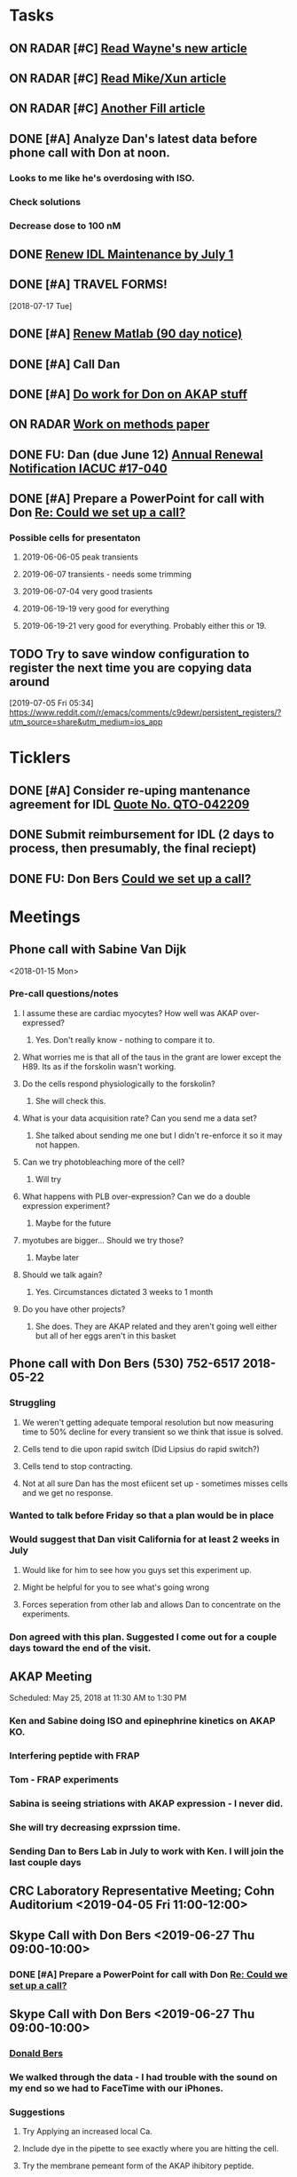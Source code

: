 * *Tasks*
** ON RADAR [#C] [[message://%3c20180124110537.49E71604D8E7@pmdist301.st-va.ncbi.nlm.nih.gov%3E][Read Wayne's new article]]
** ON RADAR [#C] [[message://%3c20180124110952.02870604D8E6@pmdist301.st-va.ncbi.nlm.nih.gov%3E][Read Mike/Xun article]]
** ON RADAR [#C] [[message://%3c20180125111327.E50D720155E0@esupp01.be-md.ncbi.nlm.nih.gov%3E][Another Fill article]]
** DONE [#A] Analyze Dan's latest data before phone call with Don at noon.
*** Looks to me like he's overdosing with ISO.
*** Check solutions
*** Decrease dose to 100 nM
** DONE [[message://%3cd86b20f74b8f4abbad2a713cd91e9e31@MLBXCH15.cs.myharris.net%3E][Renew IDL Maintenance by July 1]]
** DONE [#A] TRAVEL FORMS! 
  [2018-07-17 Tue]
** DONE [#A] [[message://%3c959be2bf71a443ac9bbfb5eac56f4fd8@646005169%3E][Renew Matlab (90 day notice)]]
   SCHEDULED: <2019-03-11 Mon>
** DONE [#A] Call Dan
** DONE [#A] [[message://%3c172ACE66-BF7C-48F6-908D-1589C1209E4B@rush.edu%3E][Do work for Don on AKAP stuff]]
** ON RADAR [[message://%3c172ACE66-BF7C-48F6-908D-1589C1209E4B@rush.edu%3E][Work on methods paper]]
** DONE FU: Dan (due June 12) [[message://%3cc6ef34a6c1ed42aa9d2062694f0be929@RUPW-EXCHMAIL01.rush.edu%3E][Annual Renewal Notification IACUC #17-040]]
SCHEDULED: <2019-06-10 Mon>

** DONE [#A] Prepare a PowerPoint for call with Don [[message://%3c61415DB3-D295-4CE7-BC84-5CED3BABF338@rush.edu%3E][Re: Could we set up a call?]]
:PROPERTIES:
:SYNCID:   BA401EFA-8B20-4E7D-B9DA-566EAE2EA1EB
:ID:       77D58284-DDFA-4516-8CF2-6E17E1E69A5D
:END:
*** Possible cells for presentaton
**** 2019-06-06-05 peak transients
**** 2019-06-07 transients - needs some trimming
**** 2019-06-07-04 very good trasients
**** 2019-06-19-19 very good for everything
**** 2019-06-19-21 very good for everything.  Probably either this or 19.

** TODO Try to save window configuration to register the next time you are copying data around
:PROPERTIES:
:SYNCID:   78cecc02-0517-42b9-b798-397e184cc474
:ID:       f6f6269b-c3ca-4512-ba58-88d96adf313c
:END:
[2019-07-05 Fri 05:34]
https://www.reddit.com/r/emacs/comments/c9dewr/persistent_registers/?utm_source=share&utm_medium=ios_app

* *Ticklers*
** DONE [#A] Consider re-uping mantenance agreement for IDL [[message://%3c0625ed0fbf874548891800b852e2a7f5@MLBXCH15.cs.myharris.net%3E][Quote No. QTO-042209]]
SCHEDULED: <2019-07-08 Mon>
** DONE Submit reimbursement for IDL (2 days to process, then presumably, the final reciept)

** DONE FU: Don Bers [[message://%3cF72116E9-F896-444D-A834-02403F73F1FD@rush.edu%3E][Could we set up a call?]]
:PROPERTIES:
:SYNCID:   12498D3A-3C32-4F58-8658-D3780F43D0E2
:ID:       F5A6B7E1-2ED2-4CC5-A23D-E0501981C18A
:END:
* *Meetings*
** Phone call with Sabine Van Dijk
<2018-01-15 Mon>
*** Pre-call questions/notes
**** I assume these are cardiac myocytes?  How well was AKAP over-expressed?
***** Yes.  Don't really know - nothing to compare it to.
**** What worries me is that all of the taus in the grant are lower except the H89.  Its as if the forskolin wasn't working.
**** Do the cells respond physiologically to the forskolin?
***** She will check this.
**** What is your data acquisition rate? Can you send me a data set?
***** She talked about sending me one but I didn't re-enforce it so it may not happen.
**** Can we try photobleaching more of the cell?
***** Will try
**** What happens with PLB over-expression?  Can we do a double expression experiment?
***** Maybe for the future
**** myotubes are bigger...  Should we try those?
***** Maybe later
**** Should we talk again?
***** Yes.  Circumstances dictated 3 weeks to 1 month
**** Do you have other projects?
***** She does.  They are AKAP related and they aren't going well either but all of her eggs aren't in this basket 
** Phone call with Don Bers (530) 752-6517‬ 2018-05-22
*** Struggling
**** We weren't getting adequate temporal resolution but now measuring time to 50% decline for every transient so we think that issue is solved.
**** Cells tend to die upon rapid switch (Did Lipsius do rapid switch?)
**** Cells tend to stop contracting.
**** Not at all sure Dan has the most efiicent set up - sometimes misses cells and we get no response.
*** Wanted to talk before Friday so that a plan would be in place
*** Would suggest that Dan visit California for at least 2 weeks in July
**** Would like for him to see how you guys set this experiment up.
**** Might be helpful for you to see what's going wrong
**** Forces seperation from other lab and allows Dan to concentrate on the experiments.
*** Don agreed with this plan.  Suggested I come out for a couple days toward the end of the visit.
** AKAP Meeting
Scheduled: May 25, 2018 at 11:30 AM to 1:30 PM
*** Ken and Sabine doing ISO and epinephrine kinetics on AKAP KO.
*** Interfering peptide with FRAP 
*** Tom - FRAP experiments
*** Sabina is seeing striations with AKAP expression - I never did.
*** She will try decreasing exprssion time.
*** Sending Dan to Bers Lab in July to work with Ken.  I will join the last couple days
** CRC Laboratory Representative Meeting; Cohn Auditorium <2019-04-05 Fri 11:00-12:00>
** Skype Call with Don Bers <2019-06-27 Thu 09:00-10:00>
*** DONE [#A] Prepare a PowerPoint for call with Don [[message://%3c61415DB3-D295-4CE7-BC84-5CED3BABF338@rush.edu%3E][Re: Could we set up a call?]]
:PROPERTIES:
:SYNCID:   BA401EFA-8B20-4E7D-B9DA-566EAE2EA1EB
:ID:       9F911A89-534E-4607-9957-DC38376BCFB7
:END:

** Skype Call with Don Bers <2019-06-27 Thu 09:00-10:00>
:PROPERTIES:
:SYNCID:   208FD035-04DC-47A1-B0ED-B7518DB51DBF
:ID:       9BC87BB2-BB63-42A2-B49A-75688F2C28C3
:END:
*** [[bbdb:Donald%20Bers][Donald Bers]]
*** We walked through the data - I had trouble with the sound on my end so we had to FaceTime with our iPhones.
*** Suggestions
**** Try Applying an increased local Ca.
**** Include dye in the pipette to see exactly where you are hitting the cell.
**** Try the membrane pemeant form of the AKAP ihibitory peptide. 
***** Get this from Sabina
**** Try IBMX and forskolin.  These should affect global cyclic AMP and should not have a gradient.
*** Suggeted reading - a collaborative paper in Nat. Comm. "a couple years ago" with Zaccolo.  Also a review article with the same author.
** [[message://%3cBYAPR08MB5062A55DB1D0715FAC639859D4E20@BYAPR08MB5062.namprd08.prod.outlook.com%3E][Save the date! BERS-PALOOZA Feb 22-23, 2020]]
<2020-02-22 Sat> -- <2020-02-23 Sun>

We are pleased to announce a celebration of Don Bers’ life in science at a meeting to be held in Davis on Saturday and Sunday February 22nd and 23rd following the 6th UC Davis Cardiovascular Symposium. You are invited to join students and trainees, associates, and colleagues in celebrating Don’s lifelong work and his mentoring and influence on so many people. We hope you will be able to participate to not only enjoy the scientific program, but also to share hilarious anecdotes and memorable stories.
 
Who?              Don’s students and trainees, associates, colleagues, friends

When?            February 22-23, 2020

Where?           UC Davis, Davis, California

What?:            February 22 registration, scientific program, storytelling, dinner

February 23: informal get together, golf outing

* *Notes*
** You were having trouble with 2019-06=19-12.  You were just about to reanalyze with new parameters for 25 micron band.  Try these.
** Ideas for Dan
*** TG to inhibit phosphorylation of some of the PLB
*** Partial Ca channel block
*** Even slower stimulation rate
** The Biophysicist?
	[[message://%3cLYRIS-20262805-43074-2019.04.16-15.41.20--tom_shannon#rush.edu@lists.biophysics.org%3E][Announcing The Biophysicist: A New Journal from BPS]]
** 2019
*** 963.64 us/line for this data
*** 2019-05
**** 2019-05-31
***** 2019-05-31-4
****** [[~/Library/Mobile Documents/com~apple~CloudDocs/zFiled By Folder/Shannon Data/2019-05-31/Plot of Rhod2-LineScan_ISO_053119_4.png]]
****** [[~/Library/Mobile Documents/com~apple~CloudDocs/zFiled By Folder/Shannon Data/2019-05-31/Plot of Rhod2-LineScan_ISO_053119_4B.png]]
****** [[~/Library/Mobile Documents/com~apple~CloudDocs/zFiled By Folder/Shannon Data/2019-05-31/Plot of Rhod2-LineScan_ISO_053119_4C.png]]
****** Supper noisy transients.  Even if there was something there I don't think I'd pick it up.
****** Did not analyze B and C
******* [[~/Library/Mobile Documents/com~apple~CloudDocs/zFiled By Folder/Shannon Data/2019-05-31/Rhod2-LineScan_ISO_053119_4.pdf]]
******* [[~/Library/Mobile Documents/com~apple~CloudDocs/zFiled By Folder/Shannon Data/2019-05-31/Rhod2-LineScan_ISO_053119_4.png]]
******* [[~/Library/Mobile Documents/com~apple~CloudDocs/zFiled By Folder/Shannon Data/2019-05-31/Rhod2-LineScan_ISO_053119_4.pzf][Rhod2-LineScan_ISO_053119_4.pzf]]
***** 2019-05-31-6
****** [[~/Library/Mobile Documents/com~apple~CloudDocs/zFiled By Folder/Shannon Data/2019-05-31/Plot of Rhod2-LineScan_ISO_053119_6.png]]
****** [[~/Library/Mobile Documents/com~apple~CloudDocs/zFiled By Folder/Shannon Data/2019-05-31/Plot of Rhod2-LineScan_ISO_053119_6B.png]]
****** [[~/Library/Mobile Documents/com~apple~CloudDocs/zFiled By Folder/Shannon Data/2019-05-31/Rhod2-LineScan_ISO_053119_6.pdf]]
****** [[~/Library/Mobile Documents/com~apple~CloudDocs/zFiled By Folder/Shannon Data/2019-05-31/Rhod2-LineScan_ISO_053119_6.png]]
****** [[~/Library/Mobile Documents/com~apple~CloudDocs/zFiled By Folder/Shannon Data/2019-05-31/Rhod2-LineScan_ISO_053119_6.pzf][Rhod2-LineScan_ISO_053119_6.pzf]]
***** 2019-05-31-7
****** [[~/Library/Mobile Documents/com~apple~CloudDocs/zFiled By Folder/Shannon Data/2019-05-31/Plot of Rhod2-LineScan_ISO_053119_7.png]]
****** This one didn't have transients that appeared to shorten that much.
****** [[~/Library/Mobile Documents/com~apple~CloudDocs/zFiled By Folder/Shannon Data/2019-05-31/2019-05-31-7.pdf]]
****** This analysis didn't go well.  
******* [[~/Library/Mobile Documents/com~apple~CloudDocs/zFiled By Folder/Shannon Data/2019-05-31/Rhod2-LineScan_ISO_053119_7.pdf]]
******* [[~/Library/Mobile Documents/com~apple~CloudDocs/zFiled By Folder/Shannon Data/2019-05-31/Rhod2-LineScan_ISO_053119_7.png]]
******* [[~/Library/Mobile Documents/com~apple~CloudDocs/zFiled By Folder/Shannon Data/2019-05-31/Rhod2-LineScan_ISO_053119_7.pzf][Rhod2-LineScan_ISO_053119_7.pzf]]
******* The x-axis appers to be messed up so I was guessing as to how many lines in I should make the first transient.  
******* Had to round the interval between beats to an integer which probably introduced a small time error that accumulated over many beats.
******* It also appears that the stimulation rate wasn't exactly 0.5 Hz.
*** 2019-06
**** 2019-06-04
***** 2019-06-04-1
****** Initial Analysis
 [[~/Library/Mobile Documents/com~apple~CloudDocs/zFiled By Folder/Shannon Data/2019-06-04/Plot of Rhod2-LineScan_ISO_060419_1.png]]
 [[~/Library/Mobile Documents/com~apple~CloudDocs/zFiled By Folder/Shannon Data/2019-06-04/Rhod2-LineScan_ISO_060419_1.pdf]]
 [[~/Library/Mobile Documents/com~apple~CloudDocs/zFiled By Folder/Shannon Data/2019-06-04/Rhod2-LineScan_ISO_060419_1.png]]
******* [[~/Library/Mobile Documents/com~apple~CloudDocs/zFiled By Folder/Shannon Data/2019-06-04/Rhod2-LineScan_ISO_060419_1.pzf][Rhod2-LineScan_ISO_060419_1.pzf]]
****** Reanalysis 2019-06-19
******* 2019-06-04-1 and -2 This data's no good.  It looks like there might be a gradient in the transients but the peaks are almost random as a function of space.
[[~/Library/Mobile Documents/com~apple~CloudDocs/zFiled By Folder/Shannon Data/Reanalysis 2019-06-19/2019-06-04-1/Analysis 25 micron moving average/Rhod2-LineScan_ISO_060419_1.lsm_TimeVsNormalizedTransientPeak.png]]
***** 2019-06-04-02
****** Initial Analysis
 [[~/Library/Mobile Documents/com~apple~CloudDocs/zFiled By Folder/Shannon Data/2019-06-04/Plot of Rhod2-LineScan_ISO_060419_2.png]]
 [[~/Library/Mobile Documents/com~apple~CloudDocs/zFiled By Folder/Shannon Data/2019-06-04/Rhod2-LineScan_ISO_060419_2.pdf]]
 [[~/Library/Mobile Documents/com~apple~CloudDocs/zFiled By Folder/Shannon Data/2019-06-04/Rhod2-LineScan_ISO_060419_2.png]]
******* [[~/Library/Mobile Documents/com~apple~CloudDocs/zFiled By Folder/Shannon Data/2019-06-04/Rhod2-LineScan_ISO_060419_2.pzf][Rhod2-LineScan_ISO_060419_2.pzf]]
****** Reanalysis 2019-06-19
******* 2019-06-04-1 and -2 This data's no good.  It looks like there might be a gradient in the transients but the peaks are almost random as a function of space.
[[~/Library/Mobile Documents/com~apple~CloudDocs/zFiled By Folder/Shannon Data/Reanalysis 2019-06-19/2019-06-04-2/Analysis 25 micron moving average/Rhod2-LineScan_ISO_060419_2.lsm_TimeVsNormalizedTransientPeak.png]]
**** 2019-06-06
***** 2019-06-06-5
****** Initial Analysis
 [[~/Library/Mobile Documents/com~apple~CloudDocs/zFiled By Folder/Shannon Data/2019-06-06/Plot of Rhod2-LineScan_ISO_060619_5.png]]
******* Seems to get shorter
******** [[~/Library/Mobile Documents/com~apple~CloudDocs/zFiled By Folder/Shannon Data/2019-06-06/Rhod2-LineScan_ISO_060619_5.pdf]]
******** [[~/Library/Mobile Documents/com~apple~CloudDocs/zFiled By Folder/Shannon Data/2019-06-06/Rhod2-LineScan_ISO_060619_5.png]]
******** [[~/Library/Mobile Documents/com~apple~CloudDocs/zFiled By Folder/Shannon Data/2019-06-06/Rhod2-LineScan_ISO_060619_5.pzf][Rhod2-LineScan_ISO_060619_5.pzf]]
******** Hmmmm...  BAnd 2 may have shortened a bit but no response from Band 1 at all.  Odd cell.
****** Reanalysis 2019-06-19
******* pretty noisy.  The peak transient data migh tbe useful.
[[~/Library/Mobile Documents/com~apple~CloudDocs/zFiled By Folder/Shannon Data/Reanalysis 2019-06-19/2019-06-06-5/Analysis 25 micron moving average/Rhod2-LineScan_ISO_060619_5.lsm_TimeVsNormalizedTransientPeak.png]]
**** 2019-06-07
***** Initial Analysis
****** The analysis of these cells indicated a possible affect on the decline to 50%.  I'm not sure , though.  The  linear nature of the decline makes me think that as the transients gradullay become more off center the time to 90% gets shorter just because the transient never gets to 90% of the pak i.e. the "time to 90%" is actually the time to the end of the segment.  Still, its always band 3 that seems to be hitting this limit.  So the decline must still be slower...  
****** *I think we need some controls*
***** 2019-06-07-2
****** Initial Analysis
 [[~/Library/Mobile Documents/com~apple~CloudDocs/zFiled By Folder/Shannon Data/2019-06-07/Plot of Rhod2-LineScan_ISO_060719_2.png]]
******* Defnitely shorter
******* [2019-06-10] Analysis indicated no difference in time to half decline but there might be a difference in the time to 90% decline.  I may have to smooth this data a bit.
 [[~/Library/Mobile Documents/com~apple~CloudDocs/zFiled By Folder/Shannon Data/2019-06-07/Rhod2-LineScan_ISO_060719_2.pdf]]
 [[~/Library/Mobile Documents/com~apple~CloudDocs/zFiled By Folder/Shannon Data/2019-06-07/Rhod2-LineScan_ISO_060719_2.png]]
******** [[~/Library/Mobile Documents/com~apple~CloudDocs/zFiled By Folder/Shannon Data/2019-06-07/Rhod2-LineScan_ISO_060719_2.pzf][Rhod2-LineScan_ISO_060719_2.pzf]]
******* [2019-06-11] Reanalysis
******** Reanalysis 1 was simply playing with the times to center the transients
********* [[~/Library/Mobile Documents/com~apple~CloudDocs/zFiled By Folder/Shannon Data/2019-06-07/Rhod2-LineScan_ISO_060719_2R1.pzf][Rhod2-LineScan_ISO_060719_2R1.pzf]]
********* [[~/Library/Mobile Documents/com~apple~CloudDocs/zFiled By Folder/Shannon Data/2019-06-07/Rhod2-LineScan_ISO_060712_2R1.png]]
******** Reanalysis 2 was reanalysis 1 with a 9 point box car smooth
********* [[~/Library/Mobile Documents/com~apple~CloudDocs/zFiled By Folder/Shannon Data/2019-06-07/Rhod2-LineScan_ISO_060719_2R2.png]]
********* [[~/Library/Mobile Documents/com~apple~CloudDocs/zFiled By Folder/Shannon Data/2019-06-07/Rhod2-LineScan_ISO_060719_2R1.pzf][Rhod2-LineScan_ISO_060719_2R1.pzf]]
****** Reanalysis 2019-06-18
[[~/Library/Mobile Documents/com~apple~CloudDocs/zFiled By Folder/Shannon Data/Reanalysis 2019-06-18/2019-06-07-2/Analysis 25 micron moving average 2019-06-18/Rhod2-LineScan_ISO_060719_2.lsm_TimeVsNormalizedTimeTo90.png]]

[[~/Library/Mobile Documents/com~apple~CloudDocs/zFiled By Folder/Shannon Data/Reanalysis 2019-06-18/2019-06-07-2/Analysis 25 micron moving average 2019-06-18/Rhod2-LineScan_ISO_060719_2.lsm_TimeVsNormalizedTimeToHalf.png]]

[[~/Library/Mobile Documents/com~apple~CloudDocs/zFiled By Folder/Shannon Data/Reanalysis 2019-06-18/2019-06-07-2/Analysis 25 micron moving average 2019-06-18/Rhod2-LineScan_ISO_060719_2.lsm_TimeVsNormalizedTransientPeak.png]]
******* There might be a gradient in the tt90 data but I wouldn't bet that it will amount to anything.   Nothing in the tt50 data.
  
The transient peak data shows a definite gradient.  The 25 um band data looks better.
***** 2019-06-07-3
****** Initial Analysis
 [[~/Library/Mobile Documents/com~apple~CloudDocs/zFiled By Folder/Shannon Data/2019-06-07/Plot of Rhod2-LineScan_ISO_060719_3.png]]
******* Reaction to ISO not as apparent as 2
******* Couldn't quite get all of the cell into the analysis.  It looked like there was still some fluorescence left at the very end of the spacial profile.
******** [[~/Library/Mobile Documents/com~apple~CloudDocs/zFiled By Folder/Shannon Data/2019-06-07/Rhod2-LineScan_ISO_060719_3.pdf]]
******** [[~/Library/Mobile Documents/com~apple~CloudDocs/zFiled By Folder/Shannon Data/2019-06-07/Rhod2-LineScan_ISO_060719_3.png]]
******** [[~/Library/Mobile Documents/com~apple~CloudDocs/zFiled By Folder/Shannon Data/2019-06-07/Rhod2-LineScan_ISO_060719_3.pzf][Rhod2-LineScan_ISO_060719_3.pzf]]
******** Again, it looks like the difference is in the time to 90% decline.  I know that some of the transients at the end of this must be messed up because I was only getting half of the transient to analyze.  Still the difference looks like its there in the early data when I know the analysis is good.
******* Reanalyzed this one twice as with 2019-06-07-2
******** [[~/Library/Mobile Documents/com~apple~CloudDocs/zFiled By Folder/Shannon Data/2019-06-07/Rhod2-LineScan_ISO_060719_3R1.png]]
******** [[~/Library/Mobile Documents/com~apple~CloudDocs/zFiled By Folder/Shannon Data/2019-06-07/Rhod2-LineScan_ISO_060719_3R1.pzf][Rhod2-LineScan_ISO_060719_3R1.pzf]]
******** [[~/Library/Mobile Documents/com~apple~CloudDocs/zFiled By Folder/Shannon Data/2019-06-07/Rhod2-LineScan_ISO_060719_3R2.pzf][Rhod2-LineScan_ISO_060719_3R2.pzf]]
******** [[~/Library/Mobile Documents/com~apple~CloudDocs/zFiled By Folder/Shannon Data/2019-06-07/Rhod2-LineScan_ISO_060719_3R2.png]]
****** Reanalysis 2019-06-18
 [[~/Library/Mobile Documents/com~apple~CloudDocs/zFiled By Folder/Shannon Data/Reanalysis 2019-06-18/2019-06-07-3/Spatial profile.png]]
******* Note that the profile for this cell went all the way to the edge.  Used 500.
******* [[~/Library/Mobile Documents/com~apple~CloudDocs/zFiled By Folder/Shannon Data/Reanalysis 2019-06-18/2019-06-07-3/Reanalysis 10 micron moving average 2019-06-18/Rhod2-LineScan_ISO_060719_3.lsm_TimeVsTransientPeak.png]]
******* [[~/Library/Mobile Documents/com~apple~CloudDocs/zFiled By Folder/Shannon Data/Reanalysis 2019-06-18/2019-06-07-3/Reanalysis 10 micron moving average 2019-06-18/Rhod2-LineScan_ISO_060719_3.lsm_TimeVsNormalizedTransientPeak.png]]
******* This data is noisy but there's a gradient there.  Unfortunately the peaks were unsteady and a bit up and down.  I don't know how usable this data will be.
******* [[~/Library/Mobile Documents/com~apple~CloudDocs/zFiled By Folder/Shannon Data/Reanalysis 2019-06-18/2019-06-07-3/Reanalysis 25 micron moving average 2019-06-18/Rhod2-LineScan_ISO_060719_3.lsm_TimeVsNormalizedTimeTo90.png]]
******* [[~/Library/Mobile Documents/com~apple~CloudDocs/zFiled By Folder/Shannon Data/Reanalysis 2019-06-18/2019-06-07-3/Reanalysis 25 micron moving average 2019-06-18/Rhod2-LineScan_ISO_060719_3.lsm_TimeVsNormalizedTimeToHalf.png]]
******* Can probably use the tt90 data but not the tt50.
******* [[~/Library/Mobile Documents/com~apple~CloudDocs/zFiled By Folder/Shannon Data/Reanalysis 2019-06-18/2019-06-07-3/Reanalysis 25 micron moving average 2019-06-18/Rhod2-LineScan_ISO_060719_3.lsm_BandVsNormalizedTimeTo90.png]]
******* ISO apparently hit the cell about halfway up.
***** 2019-06-07-4
****** Initial Analysis
 [[~/Library/Mobile Documents/com~apple~CloudDocs/zFiled By Folder/Shannon Data/2019-06-07/Plot of Rhod2-LineScan_ISO_060719_4.png]]
******* Again reaction not as apparent as 2.
******* Upon analysis, I don't think anything is here.
******** [[~/Library/Mobile Documents/com~apple~CloudDocs/zFiled By Folder/Shannon Data/2019-06-07/Rhod2-LineScan_ISO_060719_4.pdf]]
******** [[~/Library/Mobile Documents/com~apple~CloudDocs/zFiled By Folder/Shannon Data/2019-06-07/Rhod2-LineScan_ISO_060719_4.png]]
******** [[~/Library/Mobile Documents/com~apple~CloudDocs/zFiled By Folder/Shannon Data/2019-06-07/Rhod2-LineScan_ISO_060719_4.pzf][Rhod2-LineScan_ISO_060719_4.pzf]]
******** Maybe a slower decline to 90% in band 3 as with the other cells.  But the linear nature is suspicious.
****** Reanalysis 2019-06-18
[[~/Library/Mobile Documents/com~apple~CloudDocs/zFiled By Folder/Shannon Data/Reanalysis 2019-06-18/2019-06-07-4/Reanalysis 25 micron moving average 2019-06-18/Rhod2-LineScan_ISO_060719_4.lsm_TimeVsNormalizedTimeTo90.png]]
******* The gradient is now evident here.  There's nothing thee in the time to hald decline state.
[[~/Library/Mobile Documents/com~apple~CloudDocs/zFiled By Folder/Shannon Data/Reanalysis 2019-06-18/2019-06-07-4/Reanalysis 10 micron moving average 2019-06-18/Rhod2-LineScan_ISO_060719_4.lsm_TimeVsTransientPeak.png]]
 [[~/Library/Mobile Documents/com~apple~CloudDocs/zFiled By Folder/Shannon Data/Reanalysis 2019-06-18/2019-06-07-4/Reanalysis 10 micron moving average 2019-06-18/Rhod2-LineScan_ISO_060719_4.lsm_TimeVsNormalizedTransientPeak.png]]
******* It appears that there is also a gradient in the peak transient.  
******* Both of these seem to show no response high up in the cell near the top.  The ISO response doesn't seem to propagate all the way throughout.
**** 2019-06-11
- Note taken on [2019-06-16 Sun 09:13] \\
  These are all control cells where the ISO simply wasn't turned on.  So they are all just being stimulated at steady-state.  I just wanted to confirm that there aren't any relevant artifacts being added by the analysis.
***** [[message://%3c9A0A9BA1-B4AA-4CB0-B52B-1D8F6E5A7BBF@rush.edu%3E][Re: More analysis]]


I got 3-5 Control-Tyrode cells today, some better than others but it is clear that there was no increase in transients over the course of the run.  There was a shift with some either up or down a little at the start of the perfusion but no sign of any increase and in contrast for some the transient actually decreases toward the end which is not seen with the ISO cells.  So you can get the data tomorrow if possible I think that these will suit your purpose. 

Also, I'm doing a cell isolation again tomorrow and Thursday since I can not do one Friday ( Jiajie needs to use the confocal ) and will attempt to get more ISO perfused cells.
***** 209-06-11-05
****** Initial Analysis
 [[~/Library/Mobile Documents/com~apple~CloudDocs/zFiled By Folder/Shannon Data/2019-06-11/Plot of Rhod2-LineScan_CTRL_061119_5.png]]
******* [[~/Library/Mobile Documents/com~apple~CloudDocs/zFiled By Folder/Shannon Data/2019-06-11/Rhod2-LineScan_CTRL_061119_5.pzf][Rhod2-LineScan_CTRL_061119_5.pzf]]
 [[~/Library/Mobile Documents/com~apple~CloudDocs/zFiled By Folder/Shannon Data/2019-06-11/Analysis Rhod2-LineScan_CTRL_061119_5.png]]
****** Reanalysis
******* The reanalysis of this data using the moving average still showed no aritfacts due to analysis.
***** 2019-06-11-06
****** Initial Analysis
 [[~/Library/Mobile Documents/com~apple~CloudDocs/zFiled By Folder/Shannon Data/2019-06-11/Rhod2-LineScan_CTRL_061119_6.png]]
******* [[~/Library/Mobile Documents/com~apple~CloudDocs/zFiled By Folder/Shannon Data/2019-06-11/Rhod2-LineScan_CTRL_061119_6.pzf][Rhod2-LineScan_CTRL_061119_6.pzf]]
 [[~/Library/Mobile Documents/com~apple~CloudDocs/zFiled By Folder/Shannon Data/2019-06-11/Analysis Rhod2-LineScan_CTRL_061119_6.png]]
****** Reanalysis
******* The reanalysis of this data using the moving average still showed no aritfacts due to analysis.
***** 2019-06-11-07
****** Initial Analysis
 [[~/Library/Mobile Documents/com~apple~CloudDocs/zFiled By Folder/Shannon Data/2019-06-11/Rhod2-LineScan_CTRL_061119_7.png]]
******* [[~/Library/Mobile Documents/com~apple~CloudDocs/zFiled By Folder/Shannon Data/2019-06-11/Rhod2-LineScan_CTRL_061119_7.pzf][Rhod2-LineScan_CTRL_061119_7.pzf]]
 [[~/Library/Mobile Documents/com~apple~CloudDocs/zFiled By Folder/Shannon Data/2019-06-11/Analysis CTRL_061119_7.png]]
****** Reanalysis
******* The reanalysis of this data using the moving average still showed no aritfacts due to analysis.
***** 2019-06-11-08
****** Initial Analysis
 [[~/Library/Mobile Documents/com~apple~CloudDocs/zFiled By Folder/Shannon Data/2019-06-11/Rhod2-LineScan_CTRL_061119_8.png]]
******* [[~/Library/Mobile Documents/com~apple~CloudDocs/zFiled By Folder/Shannon Data/2019-06-11/Rhod2-LineScan_CTRL_061119_8.pzf][Rhod2-LineScan_CTRL_061119_8.pzf]]
 [[~/Library/Mobile Documents/com~apple~CloudDocs/zFiled By Folder/Shannon Data/2019-06-11/Analysis 061119_8.png]]
****** Reanalysis
******* The reanalysis of this data using the moving average still showed no aritfacts due to analysis.
***** 2019-06-11-09
****** Initial Analysis
******* Very weird transients in band 3.
****** Reanalysis
******* The reanalysis of this data using the moving average still showed no aritfacts due to analysis. 
***** 2019-06-11-10
****** Initial Analysis
******* Big drop in baseline after fourth beat for some reason.
 [[~/Library/Mobile Documents/com~apple~CloudDocs/zFiled By Folder/Shannon Data/2019-06-11/Rhod2-LineScan_CTRL_061119_10.png]]
******** [[~/Library/Mobile Documents/com~apple~CloudDocs/zFiled By Folder/Shannon Data/2019-06-11/Rhod2-LineScan_CTRL_061119_10.pzf][Rhod2-LineScan_CTRL_061119_10.pzf]]
 [[~/Library/Mobile Documents/com~apple~CloudDocs/zFiled By Folder/Shannon Data/2019-06-11/CRTL_061119_10.png]]
****** Reanalysis
******* The reanalysis of this data using the moving average still showed no aritfacts due to analysis.
***** 2019-06-11-11
****** Initial Analysis
 [[~/Library/Mobile Documents/com~apple~CloudDocs/zFiled By Folder/Shannon Data/2019-06-11/Rhod2-LineScan_CTRL_061119_11.png]]
******* [[~/Library/Mobile Documents/com~apple~CloudDocs/zFiled By Folder/Shannon Data/2019-06-11/Rhod2-LineScan_CTRL_061119_11.pzf][Rhod2-LineScan_CTRL_061119_11.pzf]]
 [[~/Library/Mobile Documents/com~apple~CloudDocs/zFiled By Folder/Shannon Data/2019-06-11/Analysis CTRL_061119_11.png]]
****** Reanalysis
******* The reanalysis of this data using the moving average still showed no aritfacts due to analysis.
**** 2019-06-12
***** 2019-06-12-01
****** Initial analysis 
 [[~/Library/Mobile Documents/com~apple~CloudDocs/zFiled By Folder/Shannon Data/2019-06-12/Plot of Rhod2-LineScan_ISO_061219_1.png]]
******* [[~/Library/Mobile Documents/com~apple~CloudDocs/zFiled By Folder/Shannon Data/2019-06-12/Rhod2-LineScan_ISO_061219_1.pzf][Rhod2-LineScan_ISO_061219_1.pzf]]
 [[~/Library/Mobile Documents/com~apple~CloudDocs/zFiled By Folder/Shannon Data/2019-06-12/Analysis ISO_061219_1.png]]
****** Reanalysis 2019-06-18
 [[~/Library/Mobile Documents/com~apple~CloudDocs/zFiled By Folder/Shannon Data/Reanalysis 2019-06-18/2019-06-12-01/Analysis moving 10 micron average 2019-06-18/Rhod2-LineScan_ISO_061219_1.lsm_TimeVsTransientPeak - trimmed.png]]
 [[~/Library/Mobile Documents/com~apple~CloudDocs/zFiled By Folder/Shannon Data/Reanalysis 2019-06-18/2019-06-12-01/Analysis moving 10 micron average 2019-06-18/Rhod2-LineScan_ISO_061219_1.lsm_TimeVsNormalizedTransientPeak - trimmed.png]]
 [[~/Library/Mobile Documents/com~apple~CloudDocs/zFiled By Folder/Shannon Data/Reanalysis 2019-06-18/2019-06-12-01/Analysis moving 10 micron average 2019-06-18/Rhod2-LineScan_ISO_061219_1.lsm_BandVsNormalizedTransientPeak - trimmed.png]]
******* Transient peak data shows a gradient which is uncovered after normalization to initial level.  Band data seem to indicate the initial increase is taking place pretty far up the cell in the middle.
 [[~/Library/Mobile Documents/com~apple~CloudDocs/zFiled By Folder/Shannon Data/Reanalysis 2019-06-18/2019-06-12-01/Analysis moving 25 micron average 2019-06-18/Rhod2-LineScan_ISO_061219_1.lsm_TimeVsNormalizedTimeToHalf - trimmed.png]]
 [[~/Library/Mobile Documents/com~apple~CloudDocs/zFiled By Folder/Shannon Data/Reanalysis 2019-06-18/2019-06-12-01/Analysis moving 25 micron average 2019-06-18/Rhod2-LineScan_ISO_061219_1.lsm_TimeVsNormalizedTimeTo90.png]]
 [[~/Library/Mobile Documents/com~apple~CloudDocs/zFiled By Folder/Shannon Data/Reanalysis 2019-06-18/2019-06-12-01/Analysis moving 25 micron average 2019-06-18/Rhod2-LineScan_ISO_061219_1.lsm_BandVsNormalizedTimeTo90 - trimmed.png]]
******* Decline data is showing a gradient but only at the very top of the cell.  He hit this one high.
***** 2019-06-12-03
****** Initial Analysis
 [[~/Library/Mobile Documents/com~apple~CloudDocs/zFiled By Folder/Shannon Data/2019-06-12/Rhod2-LineScan_ISO_061219_3.png]]
 [[~/Library/Mobile Documents/com~apple~CloudDocs/zFiled By Folder/Shannon Data/2019-06-12/Rhod2-LineScan_ISO_061219_3.pzf][Rhod2-LineScan_ISO_061219_3.pzf]]
 [[~/Library/Mobile Documents/com~apple~CloudDocs/zFiled By Folder/Shannon Data/2019-06-12/Analysis ISO_061219_3.png]]
****** Reanalysis 2019-06-17
 [[~/Library/Mobile Documents/com~apple~CloudDocs/zFiled By Folder/Shannon Data/Reanalysis 2019-06-17/Cell 3/Analysis 10 micon moving average 2019-06-17/Rhod2-LineScan_ISO_061219_3.lsm_TimeVsTransientPeak - trimmed.png]]
 [[~/Library/Mobile Documents/com~apple~CloudDocs/zFiled By Folder/Shannon Data/Reanalysis 2019-06-17/Cell 3/Analysis 10 micon moving average 2019-06-17/Rhod2-LineScan_ISO_061219_3.lsm_TimeVsTransientPeak - trimmed.png]]
 [[~/Library/Mobile Documents/com~apple~CloudDocs/zFiled By Folder/Shannon Data/Reanalysis 2019-06-17/Cell 3/Analysis 25 micon moving average 2019-06-17/Rhod2-LineScan_ISO_061219_3.lsm_TimeVsTimeTo90 - trimmed.png]]
 [[~/Library/Mobile Documents/com~apple~CloudDocs/zFiled By Folder/Shannon Data/Reanalysis 2019-06-17/Cell 3/Analysis 25 micon moving average 2019-06-17/Rhod2-LineScan_ISO_061219_3.lsm_TimeVsTimeToHalf.png]]
******* There may be a delay in the transient peak data.  The rest will need further analysis.  Probably needs to be normalized to initial level.
***** 2019-06-12-04
****** Initial Analysis
 [[~/Library/Mobile Documents/com~apple~CloudDocs/zFiled By Folder/Shannon Data/2019-06-12/Rhod2-LineScan_ISO_061219_4.png]]
******* [[~/Library/Mobile Documents/com~apple~CloudDocs/zFiled By Folder/Shannon Data/2019-06-12/Rhod2-LineScan_ISO_061219_4.pzf][Rhod2-LineScan_ISO_061219_4.pzf]]
 [[~/Library/Mobile Documents/com~apple~CloudDocs/zFiled By Folder/Shannon Data/2019-06-12/Analysis ISO_061219_4.png]]
****** Reanalysis 2019-06-17
 [[~/Library/Mobile Documents/com~apple~CloudDocs/zFiled By Folder/Shannon Data/Reanalysis 2019-06-17/Cell 4/Analysis 10 micron moving average 2019-06-17/Rhod2-LineScan_ISO_061219_4.lsm_TimeVsTransientPeak.png]]
 [[~/Library/Mobile Documents/com~apple~CloudDocs/zFiled By Folder/Shannon Data/Reanalysis 2019-06-17/Cell 4/Analysis 25 micron moving average 2019-06-17/Rhod2-LineScan_ISO_061219_4.lsm_TimeVsTimeTo90.png]]
 [[~/Library/Mobile Documents/com~apple~CloudDocs/zFiled By Folder/Shannon Data/Reanalysis 2019-06-17/Cell 4/Analysis 25 micron moving average 2019-06-17/Rhod2-LineScan_ISO_061219_4.lsm_TimeVsTimeTo90 - trimmed.png]]
 [[~/Library/Mobile Documents/com~apple~CloudDocs/zFiled By Folder/Shannon Data/Reanalysis 2019-06-17/Cell 4/Analysis 25 micron moving average 2019-06-17/Rhod2-LineScan_ISO_061219_4.lsm_TimeVsTimeToHalf - trimmed.png]]
 [[~/Library/Mobile Documents/com~apple~CloudDocs/zFiled By Folder/Shannon Data/Reanalysis 2019-06-17/Cell 4/Analysis 10 micron moving average 2019-06-17/Rhod2-LineScan_ISO_061219_4.lsm_TimeVsTransientPeak.png]]
******* No surprise, this analysis confirms what we saw with the initial band analysis.  Both the time to 90% and the time to half decline is delayed further up the cell.  The increased detail in this data should help me to make better calculations.
******* The 10 μm band gives OK results for the peak - which also shows a gradient.  I felt the 25 μm band gave better results for the declines.
******* Judging from the transient peak spatial data it looks like the ISO hit about half way up the cell.  This needs to be looked at further.
**** 2019-06-19
***** *DAN'S NOTES*
*Best cells*

*/Rank Order -First to Last;/* Analysis Priority

Cells 21, 14, 12, 19, 25, 18, 9

/*Irregular Effects*/

Cells 3, 4,5 7,70,11,17,23,24

/*Waves*/

Cells 1,2,6,8,13,15,16,22

/*No effect*/

Cell 20
***** 2019-06-19-09
 [[~/Library/Mobile Documents/com~apple~CloudDocs/zFiled By Folder/Shannon Data/Analysis 2019-06-22 23 and 24 of 2019-06-19 data/2019-06-19-09/2019-06-19-09.png]]
****** The bands near the top of the cell away from the pipette are very weird looking.  A lot of the bands have a little hitch in the decline but its exaggerated on that end relative to the peak of the transient.  Movement artifact?  Those bands will likely have to be cut out of the analysis.
[[~/Library/Mobile Documents/com~apple~CloudDocs/zFiled By Folder/Shannon Data/Analysis 2019-06-22 23 and 24 of 2019-06-19 data/2019-06-19-09/Rhod2-LineScan_ISO_F_062019_9.lsm_TimeVsNormalizedTransientPeak - trimmed.png]]
****** Looks like there's a moving baseline here but there's definitely a gradient.  I can probably find a better way to analyze this to make it usable.  This one is 10 μm bands.
***** 2019-06-19-12
[[~/Library/Mobile Documents/com~apple~CloudDocs/zFiled By Folder/Shannon Data/Analysis 2019-06-22 23 and 24 of 2019-06-19 data/2019-06-19-12/2019-06-19-21.png]]
****** Definitely a gradient in time to 90% but not time to 50% (25 micron band)
[[~/Library/Mobile Documents/com~apple~CloudDocs/zFiled By Folder/Shannon Data/Analysis 2019-06-22 23 and 24 of 2019-06-19 data/2019-06-19-12/Rhod2-LineScan_ISO_F_062019_12.lsm_TimeVsNormalizedTimeToHalf - filtered.png]]
[[~/Library/Mobile Documents/com~apple~CloudDocs/zFiled By Folder/Shannon Data/Analysis 2019-06-22 23 and 24 of 2019-06-19 data/2019-06-19-12/Rhod2-LineScan_ISO_F_062019_12.lsm_TimeVsNormalizedTimeTo90 - filetered.png]]
****** Gradient in time to peak, which definitely comes earlier than time to 90% but there's a "pause" in the middle.  I'm not sure what that is. (10 micron band)
[[~/Library/Mobile Documents/com~apple~CloudDocs/zFiled By Folder/Shannon Data/Analysis 2019-06-22 23 and 24 of 2019-06-19 data/2019-06-19-12/Rhod2-LineScan_ISO_F_062019_12.lsm_TimeVsNormalizedTransientPeak - trimmed.png]]
***** 2019-06-19-14
[[~/Library/Mobile Documents/com~apple~CloudDocs/zFiled By Folder/Shannon Data/Analysis 2019-06-22 23 and 24 of 2019-06-19 data/2019-06-19-14/2019-06-19-14.png]]
[[~/Library/Mobile Documents/com~apple~CloudDocs/zFiled By Folder/Shannon Data/Analysis 2019-06-22 23 and 24 of 2019-06-19 data/2019-06-19-14/Rhod2-LineScan_ISO_F_062019_14.lsm_TimeVsNormalizedTransientPeak - trimmed.png]]
[[~/Library/Mobile Documents/com~apple~CloudDocs/zFiled By Folder/Shannon Data/Analysis 2019-06-22 23 and 24 of 2019-06-19 data/2019-06-19-14/Rhod2-LineScan_ISO_F_062019_14.lsm_TimeVsNormalizedTimeTo90 - trimmed.png]]
[[~/Library/Mobile Documents/com~apple~CloudDocs/zFiled By Folder/Shannon Data/Analysis 2019-06-22 23 and 24 of 2019-06-19 data/2019-06-19-14/Rhod2-LineScan_ISO_F_062019_14.lsm_TimeVsNormalizedTimeToHalf - trimmed.png]]
****** Really the same as 12 in almost all ways.

***** 2019-06-18-18
[[~/Library/Mobile Documents/com~apple~CloudDocs/zFiled By Folder/Shannon Data/Analysis 2019-06-22 23 and 24 of 2019-06-19 data/2019-06-19-18/2019-06-19-18.png]]
[[~/Library/Mobile Documents/com~apple~CloudDocs/zFiled By Folder/Shannon Data/Analysis 2019-06-22 23 and 24 of 2019-06-19 data/2019-06-19-18/Rhod2-LineScan_ISO_F_062019_18.lsm_TimeVsNormalizedTimeTo90 - trimmed.png]]
[[~/Library/Mobile Documents/com~apple~CloudDocs/zFiled By Folder/Shannon Data/Analysis 2019-06-22 23 and 24 of 2019-06-19 data/2019-06-19-18/Rhod2-LineScan_ISO_F_062019_18.lsm_TimeVsNormalizedTransientPeak.png]]
****** Just like 12
***** 2019-06-19-19
[[~/Library/Mobile Documents/com~apple~CloudDocs/zFiled By Folder/Shannon Data/Analysis 2019-06-22 23 and 24 of 2019-06-19 data/2019-06-19-19/2019-06-19-19.png]]
[[~/Library/Mobile Documents/com~apple~CloudDocs/zFiled By Folder/Shannon Data/Analysis 2019-06-22 23 and 24 of 2019-06-19 data/2019-06-19-19/Rhod2-LineScan_ISO_F_062019_19.lsm_TimeVsNormalizedTimeTo90 - trimmed.png]]
[[~/Library/Mobile Documents/com~apple~CloudDocs/zFiled By Folder/Shannon Data/Analysis 2019-06-22 23 and 24 of 2019-06-19 data/2019-06-19-19/Rhod2-LineScan_ISO_F_062019_19.lsm_TimeVsNormalizedTimeToHalf - trimmed.png]]
[[~/Library/Mobile Documents/com~apple~CloudDocs/zFiled By Folder/Shannon Data/Analysis 2019-06-22 23 and 24 of 2019-06-19 data/2019-06-19-19/Rhod2-LineScan_ISO_F_062019_19.lsm_TimeVsNormalizedTransientPeak - trimmed.png]]
****** This one showed a change in both the time to 90% and the time to 50%.  All of these are 25 micron band analysis.  I think I should probably just use This from now on.  It looks better.
***** 2019-06-19-21
[[~/Library/Mobile Documents/com~apple~CloudDocs/zFiled By Folder/Shannon Data/Analysis 2019-06-22 23 and 24 of 2019-06-19 data/2019-06-19-21/2019-06-19-21.png]]
[[~/Library/Mobile Documents/com~apple~CloudDocs/zFiled By Folder/Shannon Data/Analysis 2019-06-22 23 and 24 of 2019-06-19 data/2019-06-19-21/Rhod2-LineScan_ISO_F_062019_21.lsm_TimeVsNormalizedTransientPeak.png]]
[[~/Library/Mobile Documents/com~apple~CloudDocs/zFiled By Folder/Shannon Data/Analysis 2019-06-22 23 and 24 of 2019-06-19 data/2019-06-19-21/Rhod2-LineScan_ISO_F_062019_21.lsm_TimeVsNormalizedTransientPeak - filtered.png]]
[[~/Library/Mobile Documents/com~apple~CloudDocs/zFiled By Folder/Shannon Data/Analysis 2019-06-22 23 and 24 of 2019-06-19 data/2019-06-19-21/Rhod2-LineScan_ISO_F_062019_21.lsm_TimeVsNormalizedTimeToPeak - filtered.png]]
[[~/Library/Mobile Documents/com~apple~CloudDocs/zFiled By Folder/Shannon Data/Analysis 2019-06-22 23 and 24 of 2019-06-19 data/2019-06-19-21/Rhod2-LineScan_ISO_F_062019_21.lsm_TimeVsNormalizedTimeToHalf.png]]
[[~/Library/Mobile Documents/com~apple~CloudDocs/zFiled By Folder/Shannon Data/Analysis 2019-06-22 23 and 24 of 2019-06-19 data/2019-06-19-21/Rhod2-LineScan_ISO_F_062019_21.lsm_TimeVsNormalizedTimeTo90.png]]
****** The time to 90% and 50% decline are almost perfect
****** The time to peak showed usable data.  Surprisingly This increased closest to the pipette not decreased
****** The transient peak data looks good but I had to cut a lot of bands on the ISO edge of the myocyte.  These increased, then decreased in an exaggerated way.  The figues above are with and without filtering.
***** 2019-06-19-25
[[~/Library/Mobile Documents/com~apple~CloudDocs/zFiled By Folder/Shannon Data/Analysis 2019-06-22 23 and 24 of 2019-06-19 data/2019-06-19-25/2019-06-19-25.png]]
[[~/Library/Mobile Documents/com~apple~CloudDocs/zFiled By Folder/Shannon Data/Analysis 2019-06-22 23 and 24 of 2019-06-19 data/2019-06-19-25/Rhod2-LineScan_ISO_F_062019_25.lsm_TimeVsNormalizedTimeTo90 - trimmed.png]]
[[~/Library/Mobile Documents/com~apple~CloudDocs/zFiled By Folder/Shannon Data/Analysis 2019-06-22 23 and 24 of 2019-06-19 data/2019-06-19-25/Rhod2-LineScan_ISO_F_062019_25.lsm_TimeVsNormalizedTimeToHalf - trimmed.png]]
[[~/Library/Mobile Documents/com~apple~CloudDocs/zFiled By Folder/Shannon Data/Analysis 2019-06-22 23 and 24 of 2019-06-19 data/2019-06-19-25/Rhod2-LineScan_ISO_F_062019_25.lsm_TimeVsNormalizedTransientPeak.png]]
****** This data is really noisy.  Maybe the transient peak data is usable.
**** 2019-06-26
***** 2019-06-26-19
****** This was a cultured cell.  The transients looked pretty good but the data's a bit noisy.  My gut tells me that only the peak of the transients can be used.  Note that some of the bands started to saturate.
****** [[~/Library/Mobile Documents/com~apple~CloudDocs/zFiled By Folder/Shannon Data/2019-06-26/2019-06-26-19/Rhod2-LineScan_ISO_062619_1.lsm_TimeVsNormalizedTransientPeak.png]]
****** [[~/Library/Mobile Documents/com~apple~CloudDocs/zFiled By Folder/Shannon Data/2019-06-26/2019-06-26-19/Rhod2-LineScan_ISO_062619_1.lsm_TimeVsNormalizedTimeTo90 - trimmed.png]]
**** 2019-06-27
***** Cells stimulated to steady-state at 0.5 Hz.  Higher Ca perfused locally through the pipette.  For cells 1-5 it was 2 mM.  For cells 6-12 it was 4 mM.  We're looking for a local change in the Ca transients where the pipette is.
***** Cells with an 'A' are the same as those without but Dan re-positioned the pipette to a position where he was 100% sure he hit the cell. 
***** 2019-06-27-01 :: [2019-06-30 Sun] Nothing here
[[~/Library/Mobile Documents/com~apple~CloudDocs/zFiled By Folder/Shannon Data/2019-06-27/2019-06-27-01/2019-06-27-01.png]]
[[~/Library/Mobile Documents/com~apple~CloudDocs/zFiled By Folder/Shannon Data/2019-06-27/2019-06-27-01/Rhod2-LineScan_2mMCa_062719_F_1.lsm_TimeVsNormalizedTimeTo90.png]]
[[~/Library/Mobile Documents/com~apple~CloudDocs/zFiled By Folder/Shannon Data/2019-06-27/2019-06-27-01/Rhod2-LineScan_2mMCa_062719_F_1.lsm_TimeVsNormalizedTransientPeak.png]]
***** *2019-06-27-01A* :: [2019-06-30 Sun] Definitely a peak transient gradient 
[[~/Library/Mobile Documents/com~apple~CloudDocs/zFiled By Folder/Shannon Data/2019-06-27/2019-06-27-01A/Rhod2-LineScan_2mMCa_062719_F_1A.lsm_TimeVsNormalizedTimeTo90.png]]
[[~/Library/Mobile Documents/com~apple~CloudDocs/zFiled By Folder/Shannon Data/2019-06-27/2019-06-27-01A/Rhod2-LineScan_2mMCa_062719_F_1A.lsm_TimeVsNormalizedTransientPeak.png]]
[[~/Library/Mobile Documents/com~apple~CloudDocs/zFiled By Folder/Shannon Data/2019-06-27/2019-06-27-01A/Rhod2-LineScan_2mMCa_062719_F_1A.lsm_TimeVsNormalizedTransientPeak - trimmed.png]]
***** *2019-06-27-02* :: [2019-06-30 Sun] Transient peak gradient
[[~/Library/Mobile Documents/com~apple~CloudDocs/zFiled By Folder/Shannon Data/2019-06-27/2019-06-27-02/2019-06-27-02.png]]
[[~/Library/Mobile Documents/com~apple~CloudDocs/zFiled By Folder/Shannon Data/2019-06-27/2019-06-27-02/Rhod2-LineScan_2mMCa_062719_F_2.lsm_TimeVsNormalizedTimeTo90.png]]
[[~/Library/Mobile Documents/com~apple~CloudDocs/zFiled By Folder/Shannon Data/2019-06-27/2019-06-27-02/Rhod2-LineScan_2mMCa_062719_F_2.lsm_TimeVsNormalizedTransientPeak.png]]
[[~/Library/Mobile Documents/com~apple~CloudDocs/zFiled By Folder/Shannon Data/2019-06-27/2019-06-27-02/Rhod2-LineScan_2mMCa_062719_F_2.lsm_TimeVsNormalizedTransientPeak - trimmed.png]]
***** 2019-06-27-03 :: [2019-06-30 Sun] Nothing here
[[~/Library/Mobile Documents/com~apple~CloudDocs/zFiled By Folder/Shannon Data/2019-06-27/2019-06-27-03/2019-06-27-03.png]]
[[~/Library/Mobile Documents/com~apple~CloudDocs/zFiled By Folder/Shannon Data/2019-06-27/2019-06-27-03/Rhod2-LineScan_2mMCa_062719_F_3.lsm_TimeVsNormalizedTimeTo90.png]]
[[~/Library/Mobile Documents/com~apple~CloudDocs/zFiled By Folder/Shannon Data/2019-06-27/2019-06-27-03/Rhod2-LineScan_2mMCa_062719_F_3.lsm_TimeVsNormalizedTransientPeak.png]]
***** *2019-06-27-04* :: [2019-06-30 Sun] Transient peak gradient there
[[~/Library/Mobile Documents/com~apple~CloudDocs/zFiled By Folder/Shannon Data/2019-06-27/2019-06-27-04/2019-06-26-04.png]]
[[~/Library/Mobile Documents/com~apple~CloudDocs/zFiled By Folder/Shannon Data/2019-06-27/2019-06-27-04/Rhod2-LineScan_2mMCa_062719_F_4.lsm_TimeVsNormalizedTimeTo90.png]]
[[~/Library/Mobile Documents/com~apple~CloudDocs/zFiled By Folder/Shannon Data/2019-06-27/2019-06-27-04/Rhod2-LineScan_2mMCa_062719_F_4.lsm_TimeVsNormalizedTransientPeak.png]]
[[~/Library/Mobile Documents/com~apple~CloudDocs/zFiled By Folder/Shannon Data/2019-06-27/2019-06-27-04/Rhod2-LineScan_2mMCa_062719_F_4.lsm_TimeVsNormalizedTransientPeak - trimmed.png]]
***** 2019-06-27-05
****** Note that this cell went all the way to the edge of the image.  Simply cut off the analysis at 500 pixels.
****** Nothing here
[[~/Library/Mobile Documents/com~apple~CloudDocs/zFiled By Folder/Shannon Data/2019-06-27/2019-06-27-05/2019-06-27-05.png]]
[[~/Library/Mobile Documents/com~apple~CloudDocs/zFiled By Folder/Shannon Data/2019-06-27/2019-06-27-05/Rhod2-LineScan_2mMCa_062719_F_5.lsm_TimeVsNormalizedTimeTo90.png]]
[[~/Library/Mobile Documents/com~apple~CloudDocs/zFiled By Folder/Shannon Data/2019-06-27/2019-06-27-05/Rhod2-LineScan_2mMCa_062719_F_5.lsm_TimeVsNormalizedTransientPeak.png]]
***** 2019-06-27-06
****** Nothing definite here that I can see.  The transients may have increased a bit but its hard to tell with the noise.
****** Figures are transient peak and tt90
 [[~/Library/Mobile Documents/com~apple~CloudDocs/zFiled By Folder/Shannon Data/2019-06-27/2019-06-27-06/2019-06-27-06.png]]
 [[~/Library/Mobile Documents/com~apple~CloudDocs/zFiled By Folder/Shannon Data/2019-06-27/2019-06-27-06/Rhod2-LineScan_4mMCa_062719_F_6.lsm_TimeVsNormalizedTransientPeak.png]]
 [[~/Library/Mobile Documents/com~apple~CloudDocs/zFiled By Folder/Shannon Data/2019-06-27/2019-06-27-06/Rhod2-LineScan_4mMCa_062719_F_6.lsm_TimeVsNormalizedTimeTo90.png]]
***** *2019-06-27-07*
[[~/Library/Mobile Documents/com~apple~CloudDocs/zFiled By Folder/Shannon Data/2019-06-27/2019-06-27-07/2019-06-27-07.png]]

****** [2019-06-29 Sat] Boy, if you squint hard you might see a gradient in this time to 90% data.  Its heavily filtered.  Note that in contrast to the ISO data, the longer declines are under the pipette.  The time to 50% didn't show anything.
[[~/Library/Mobile Documents/com~apple~CloudDocs/zFiled By Folder/Shannon Data/2019-06-27/2019-06-27-07/Rhod2-LineScan_4mMCa_062719_F_7.lsm_TimeVsNormalizedTimeTo90.png]]
[[~/Library/Mobile Documents/com~apple~CloudDocs/zFiled By Folder/Shannon Data/2019-06-27/2019-06-27-07/Rhod2-LineScan_4mMCa_062719_F_7 .lsm_TimeVsNormalizedTimeTo90 - trimmed.png]]
****** [2019-06-29 Sat] On the other hand, there's no doubt about it on this transient peak data.  There's a gradient there.  Does not look to me like there's any delay as you move up the cell.  Only the magnitude seems to be changed.
[[~/Library/Mobile Documents/com~apple~CloudDocs/zFiled By Folder/Shannon Data/2019-06-27/2019-06-27-07/Rhod2-LineScan_4mMCa_062719_F_7.lsm_TimeVsNormalizedTransientPeak.png]]
[[~/Library/Mobile Documents/com~apple~CloudDocs/zFiled By Folder/Shannon Data/2019-06-27/2019-06-27-07/Rhod2-LineScan_4mMCa_062719_F_7.lsm_TimeVsNormalizedTransientPeak - trimmed.png]]
***** 2019-06-27-08 ::  Nothing here.
 [[~/Library/Mobile Documents/com~apple~CloudDocs/zFiled By Folder/Shannon Data/2019-06-27/2019-06-27-08/2019-06-27-08.png]]
 [[~/Library/Mobile Documents/com~apple~CloudDocs/zFiled By Folder/Shannon Data/2019-06-27/2019-06-27-08/Rhod2-LineScan_4mMCa_062719_F_8.lsm_TimeVsNormalizedTimeTo90.png]]
 [[~/Library/Mobile Documents/com~apple~CloudDocs/zFiled By Folder/Shannon Data/2019-06-27/2019-06-27-08/Rhod2-LineScan_4mMCa_062719_F_8.lsm_TimeVsNormalizedTransientPeak.png]]
***** *2019-06-27-08A*
****** There *might* be something here but I had to very heavily trim the data to uncover it.  I think what I did was OK.  The bands I cut out seemed for the most part to be simply hanging out around the lower and upper numbers with noise.  So maybe.
 [[~/Library/Mobile Documents/com~apple~CloudDocs/zFiled By Folder/Shannon Data/2019-06-27/2019-06-27-08A/Rhod2-LineScan_4mMCa_062719_F_8A.lsm_TimeVsNormalizedTimeTo90.png]]
 [[~/Library/Mobile Documents/com~apple~CloudDocs/zFiled By Folder/Shannon Data/2019-06-27/2019-06-27-08A/Rhod2-LineScan_4mMCa_062719_F_8A.lsm_TimeVsNormalizedTransientPeak.png]]
 [[~/Library/Mobile Documents/com~apple~CloudDocs/zFiled By Folder/Shannon Data/2019-06-27/2019-06-27-08A/Rhod2-LineScan_4mMCa_062719_F_8A.lsm_TimeVsNormalizedTransientPeak - trimmed.png]]
***** 2019-06-27-09 :: [2019-06-29 Sat] Nothing here
[[~/Library/Mobile Documents/com~apple~CloudDocs/zFiled By Folder/Shannon Data/2019-06-27/2019-06-27-09/2019-06-27-09.png]]
[[~/Library/Mobile Documents/com~apple~CloudDocs/zFiled By Folder/Shannon Data/2019-06-27/2019-06-27-09/Rhod2-LineScan_4mMCa_062719_F_9.lsm_TimeVsNormalizedTimeTo90.png]]
[[~/Library/Mobile Documents/com~apple~CloudDocs/zFiled By Folder/Shannon Data/2019-06-27/2019-06-27-09/Rhod2-LineScan_4mMCa_062719_F_9.lsm_TimeVsNormalizedTransientPeak.png]]
***** 2019-06-27-10A
****** Same.  Dan re-positioned the pipette.  Nothing here.
 [[~/Library/Mobile Documents/com~apple~CloudDocs/zFiled By Folder/Shannon Data/2019-06-27/2019-06-27-10A/2019-06-27-10A.png]]
 [[~/Library/Mobile Documents/com~apple~CloudDocs/zFiled By Folder/Shannon Data/2019-06-27/2019-06-27-10A/Rhod2-LineScan_4mMCa_062719_F_10A.lsm_TimeVsNormalizedTimeTo90.png]]
 [[~/Library/Mobile Documents/com~apple~CloudDocs/zFiled By Folder/Shannon Data/2019-06-27/2019-06-27-10A/Rhod2-LineScan_4mMCa_062719_F_10A.lsm_TimeVsNormalizedTransientPeak.png]]

***** *2019-06-27-10*
****** Yeah, there's something here.  This one required less filtering than 08A.  There's a transient peak gradient.  Not sure why the transients went down over time.
****** [[~/Library/Mobile Documents/com~apple~CloudDocs/zFiled By Folder/Shannon Data/2019-06-27/2019-06-27-10/Rhod2-LineScan_4mMCa_062719_F_10.lsm_TimeVsNormalizedTimeTo90.png]]
****** [[~/Library/Mobile Documents/com~apple~CloudDocs/zFiled By Folder/Shannon Data/2019-06-27/2019-06-27-10/Rhod2-LineScan_4mMCa_062719_F_10.lsm_TimeVsNormalizedTransientPeak - trimmed.png]]
***** 2019-06-27-11 :: [2019-06-29 Sat] Nothing here
[[~/Library/Mobile Documents/com~apple~CloudDocs/zFiled By Folder/Shannon Data/2019-06-27/2019-06-27-11/2019-06-27-11.png]]
[[~/Library/Mobile Documents/com~apple~CloudDocs/zFiled By Folder/Shannon Data/2019-06-27/2019-06-27-11/Rhod2-LineScan_4mMCa_062719_F_11.lsm_TimeVsNormalizedTimeTo90.png]]
[[~/Library/Mobile Documents/com~apple~CloudDocs/zFiled By Folder/Shannon Data/2019-06-27/2019-06-27-11/Rhod2-LineScan_4mMCa_062719_F_11.lsm_TimeVsNormalizedTransientPeak.png]]
***** 2019]07-27-12 :: [2019-06-29 Sat] Nothing here
[[~/Library/Mobile Documents/com~apple~CloudDocs/zFiled By Folder/Shannon Data/2019-06-27/2019-06-27-12/2019-06-27-12.png]]
[[~/Library/Mobile Documents/com~apple~CloudDocs/zFiled By Folder/Shannon Data/2019-06-27/2019-06-27-12/Rhod2-LineScan_4mMCa_062719_F_12.lsm_TimeVsNormalizedTimeTo90.png]]
[[~/Library/Mobile Documents/com~apple~CloudDocs/zFiled By Folder/Shannon Data/2019-06-27/2019-06-27-12/Rhod2-LineScan_4mMCa_062719_F_12.lsm_TimeVsNormalizedTransientPeak.png]]
**** 2019-06-10 Analysis
:PROPERTIES:
:SYNCID:   82D540F4-319E-431B-996A-F407EB5AA6F6
:ID:       9FCA66D0-63E1-476E-8E7B-75E72B8CA8B0
:END:
- Note taken on [2019-06-10 Mon 10:29] \\
  Analyzed 2019-05-31 ro 2019-06-07.  I'm concerned about the analysis.
  
  It looks to me like the "best" cells from Dan showed a difference in the time to 90% decline.  These were 2019-06-07-2 and 2019-06-07-3.  These were collected after Dan uped the ISO concentrtion to 2 uM.
  
  What is concerning is that band 3 shows a linear decline in these cells.  This might be due to a gradual drift in the analysis due to the fact that the stimulation rate wasn't exactly 0.5 Hz.  The "time to 90%" may have actually been the time to the end of the segment that I was analyzing.  This should, of course have been a window where the fill transient could be visualized.  However, it was obvious that it was cutting off part way down the transient late in the analysis at the later time points.

- The other thing that worries me is that I think we need control data to make sure that even the data that we didn't think came from "good" cells showed a decline in both time to peak and time to 90%.

- I think we should keep the ISO at 2 uM

- *I think we need control data to make sure that what I'm seeing isn't an artifact.*

**** 2019-06-11 Reanalysis
:PROPERTIES:
:SYNCID:   04536949-E777-476D-B0DF-31C5C9E89551
:ID:       F1E34FB9-7678-4761-A5D6-2DB79B9ECD17
:END:

- Note taken on [2019-06-11 Tue 08:12] \\
  Reanalyzed 2019-06-07-2 and 2019-06-07-3.
  
  Reanalysis 1 was simply playing with the begin and end transient times to center the transients since we weren't at exactly 0.5 Hz.
  
  Reanalysis 2 was reanalysis 1 with a 9 point box car smooth.
  
  Both sets of data look better.
  
  Still no differences in either cell in the time to half max.
  
  Cell 2 seems to definitely have a slower response in band 3 than bands 1 and 2 in the time to 90% decline.  This confirms what the first analysis showed but the data look better and less like it might be artifact.
  
  Interestingly, cell 3 had no shortening at all in band 3 for time to 90% decline.  And there appears to be a real difference between bands 1 and 2 (unlike cell 2).
  
  Reanalysis 2 has all of the parameters hard coded in so I'll know exactly what I used.

**** 2019-06-15 Analysis of 2019-06-11 and 2019-06-12
:PROPERTIES:
:SYNCID:   CD6C298F-1074-404C-8E7D-3E13B88ADDDF
:ID:       BCD0F9E6-1F14-45F7-B642-33F6BDDE43E5
:END:
- Note taken on [2019-06-16 Sun 09:17] \\
  2019-06-11 was all control data with no ISO perfusion.  I did some analysis of the 2019-06-11 data but didn't finish.  The analysis of the cells up to number 10 was wrong because I wasn't using the right spatial parameters.  I'll have to redo cells 5-9.
  
  Cells 10 and 11 were done correctly and showed no decline in the time to half decline or time to 90% decline.  So I' reasonably confident that the analysis isn't adding any artifacts.
  
  2019-06-12 was all ISO data.  All bands in Cells 1,3 and 4 declined but cells 1 and 3 didn't show any apparent difference in the decline of the times to half and 90%.
  
  Only cell 4 showed the response we are looking 4.  Band 3 definitely responded late and possibly more slowly to the ISO for both the time to 50% decline and time to 90% decline.
  
  Interpretation:
  
  * The mathematical analysis isn't adding an artifact.
  
  * I'm a bit concerned about the "time to declines" that I'm getting in terms of the numbers.  Given that the whole transient should be only 2000 ms long, a time to 90% decline of 3000 seems wrong.  I'll have to take a further look at the code to see where this discrepancy is coming from.
  
  * I think Dan might be hitting too much of the cell on some of these so that the ISO effect disappears.  Given the amount of trouble he's having controlling this, I may have to do some further analysis in order to make this data quantitative.
  
  I'm thinking of keeping the 50 pixel banding but moving down the cell line by line (average of 25 pixels on each side).  I'll look at each line and determine when they hit some mark, let's say a time to 25% decline in time to 90%.  I'll determine more or less where along the length of the cell the first delay in this time seems to be and figure that's where the ISO stops hitting the cell.  From there, determining the rate at which the response propagates up the cell whouldn't be hard.
**** 2019-06-17 Re-analysis of 2019-06-12
:PROPERTIES:
:SYNCID:   B9C1054A-83BD-451A-AFB4-164360195C3E
:ID:       399B45B0-E34C-423D-BC40-E126FAE79688
:END:
 
- Note taken on [2019-06-18 Tue 07:28] \\
  Only analyzed cells 3 and 4.
  
  This revised analysis is a moving spatial average of the flursesence.  So, for instance, the first "band" of the 25 μm is actually centered on a line 12.5 μm from the edge with a total width of 25.  The analysis then moves 1 pixel over and repeats for the next band.  This gives filtered data over the entire length of the cell.
  
  I also generated figures which have band number on the x axis.  In this case, each line represents a transient.  My hope is that I can better localize exactly where the ISO is hitting the cell by looking at which band immediately respond to the ISO (those that are being perfused) and which are delayed and by how much (the longer the delay, the further from the region being perfused.
  
  This led to some interesting results.
  
  It looks like the ISO hit cell 4 about half way up.  This needs to be looked at further.  The cell responded well and You can definitely see a spatial gradient in the response in terms of time to half decline, time to 90% decline and transient peak.
  
  There might be something there in cell 3.  The transient peak data seems to show a gradient but its hard to tell.  This data really needs to be normalized to the intial level.

Note also that I fixed the time bug.  The times to half and 90% decline should be accurate now.
**** 2019-06-18 Reanalysis of 2019-06-12-01, 2019-06-11-09 to 11 and 2019-06-07
:PROPERTIES:
:SYNCID:   277E1912-F698-4995-81F3-580AF837AA6D
:ID:       3BD1DCB8-DDB9-43DE-A37C-C1135095A961
:END:
- Note taken on [2019-06-18 Tue 14:36] \\
  I also reanalyzed 2019-06-12-03 and 2019-06-12-04 so that the normalized graphs would be generated.  Should make it easier to evaluate this data, especially 03.
- Note taken on [2019-06-18 Tue 08:37] \\
  Added a normalization protocol to the analysis so that now we have graphs of data normalized to the initial levels.
  
  2019-06-12-01
  This cell actually did respond to ISO but the transient data kind of looks like it responded in the middle and them the response diffused out to the ends.  The time to declines who a gradient only on the top end.  Note the band data where the final decrease in time to 90% takes place very lat at the very top 20% or so.  Dan hit this one really high be there might be something we can get out of it.
  
  2019-06-11-09 to 11
  These were the only control cells that I analyzed.  I'll go back and reanalyze later.  Suffice it to say that there was no apparent change due to the analysis and there do not appear to be any artifacts added on that account.
  
  2019-06-07-4
  There definitely is a gradient here in the time to 90% decline.  There's nothing there in the time to half decline.  The gradient is there in the peak transients as well.
  
  Both seem to show that the response basically stops and doesn't make it all the way up the cell.
  
  2019-06-07-3
  
  Note that the profile for this cell went all the way to the edge.  Used 500.
  
  There's some unsteadiness in the peak transient data over time but it looks like there's a gradient there.   When You look at the raw transient traces over time it does look like the peaks go up and down a bit.  May not be able to use this.
  
  The band Vs. tt90 data seems to show that this cell got hit about halfway up.  Definitely a gradient in this data but its very noisy.  There might be something in the tt50 but its too noisy to tease out.
  
  2019-06-07-2
  
  There might be a gradient in the tt90 data but I wouldn't bet that it will amount to anything.   Nothing in the tt50 data.
  
  The transient peak data shows a definite gradient.  The 25 um band data looks better.
**** 2019-06-19 Reanalysis of 2019-06-11-05 to 08
- Note taken on [2019-06-19 Wed 13:48] \\
  2019-06-04-1 and -2 This data's no good.  It looks like there might be a gradient in the transients but the peaks are almost random as a function of space.
- Note taken on [2019-06-19 Wed 13:18] \\
  2019-06-06-05 Was pretty noisy.  The peak transient data migh tbe useful.
- Note taken on [2019-06-19 Wed 07:27] \\
  Reanalyzed 2019-06-11-05, 06, 07 and 08 as on 2019-06-18 and 19.  There was, as expected, no artifacts associated with the analysis in these control cells.

  I did add a line to the script to save the workspace.  This may be a good idea as having the data saved may help with the inevitable further analysis that Will need to take place with this data.
**** 2019-06-22,23 & 24 Analysis of 2019-06-19 data
- Note taken on [2019-06-24 Mon 07:06] \\
Only analyzed Dan's "best" cells.  I'm going to have to get around to analyzing soe of the more iffy cells eventually to make sure there isn't something significnt hiding in there.

Some of This data was analyzed with 10 micron moving averages for the transient peaks but 25 micron moving averages seem to be giving the best analysis and I think I'll stick to that from now on.

This was for the most part usable data.  2019-06-19-21 was, indeed, the best and This might make a good sample cell.
  
  Generally speaking the Peak transient data is the least noisy but it often seems to go up an down and the peaks most down stream are sometime lower than the ones more toward the middle of the cell.   Its possible that Dan is hitting the cells high enough up to where the ISO is diluting out as it is washed down stream over the cell.  However Note that the transient decline data does not show This tendency towards dilution of effect down stream.
  
  The time to half decline remains unreliable but it is definitely there on occasion.  For whatever reason it doesn't appear to be as sensitive as the time to 90% decline.
  
  All of the effects tend to stop short rather than propagate all the way up the cell.
  
  1.  Could be the SR Ca pump is so cranked up that its taking up the Ca faster than it can diffuse (both inside and outside the SR).
  2.  Could be that some essential element is not diffusable.  What is the role of the cytoskeleton?  Perhaps some experiments with cytochalasion?
**** 2019-06-27 Analysis of 2019-06-26 and 2019-06-19
:LOGBOOK:
- Note taken on [2019-06-28 Fri 13:11] \\
  2019-06-26-19 was a cultured cell.  The transients looked good but I think the peak transient data is all that's usable.
  
  Also Note that in preparations for my call with Don Bers I looked a lot more closely at the 2019-06-19 data.  It turns out that some of the bands are saturating. Care will have to be taked to cut these bands if we use the data.  I looked back at 2019-06-07-04, one of our best cells before 2019-06-19 and it didn't saturate.
  
  I asked Dan to cut back on the laser a bit.
:END:
**** 2019-06-28, 29, 30 Analysis of 2019-06-27
:LOGBOOK:
- Note taken on [2019-06-30 Sun 14:54] \\
  Finished analysis.  Results were consistent with the findings on the 28th.  Some cells showed a response (including some that got perfused with Only 2 mM Ca) and some didn't.
- Note taken on [2019-06-28 Fri 14:53] \\
  Cells stimulated to steady-state at 0.5 Hz.  Higher Ca perfused locally through the pipette.  For cells 1-5 it was 2 mM.  For cells 6-12 it was 4 mM.  We're looking for a local change in the Ca transients where the pipette is.
  
  The 'A' cells were the same as those without 'A' except Dan re-positioned the pipette to make absolutely sure he was hitting the cell.
  
  Dan didn't think he saw an effect on any of these but I think I'm seeing something in some of them (08A and 10, in this case).  The time to 90 and 50% decline doesn't change (no surprise) but the there might be a transient gradient in those two.
  
  I'll have to analyze the rest of this data.  In the meant time I advised Dan to double the [Ca] in the pipette (4 mM to 8 mM) and in the bath (0.5 mM to 1 mM).  We'll take the bath to 2 mM if necessary.  The idea is to load up the SR a bit more so we get more response to the increased Ca current on the pipette end of the cell.
:END:
*** 2019-07
**** 2019-07-02 :: [2019-07-09 Tue]
***** 2019-07-02-01 :: Nothing here.
[[~/Library/Mobile Documents/com~apple~CloudDocs/zFiled By Folder/Shannon Data/2019-07-02/2019-07-02 Analysis 2019-07-09/2019-07-02-010-01.png]]
[[~/Library/Mobile Documents/com~apple~CloudDocs/zFiled By Folder/Shannon Data/2019-07-02/2019-07-02 Analysis 2019-07-09/Rhod2-LineScan_8mMCa_1mMBG_070219_F_1.lsm_BandVsNormalizedTransientPeak.png]]
[[~/Library/Mobile Documents/com~apple~CloudDocs/zFiled By Folder/Shannon Data/2019-07-02/2019-07-02 Analysis 2019-07-09/Rhod2-LineScan_8mMCa_1mMBG_070219_F_1.lsm_BandVsNormalizedTimeToHalf.png]]
[[~/Library/Mobile Documents/com~apple~CloudDocs/zFiled By Folder/Shannon Data/2019-07-02/2019-07-02 Analysis 2019-07-09/Rhod2-LineScan_8mMCa_1mMBG_070219_F_1.lsm_BandVsNormalizedTimeTo90.png]]
***** *2019-07-02-02* :: No change in tt50 or tt90 but transient peaks *sank* under the pipette instead of rising
[[~/Library/Mobile Documents/com~apple~CloudDocs/zFiled By Folder/Shannon Data/2019-07-02/2019-07-02 Analysis 2019-07-09/2019-07-02-02.png]]
[[~/Library/Mobile Documents/com~apple~CloudDocs/zFiled By Folder/Shannon Data/2019-07-02/2019-07-02 Analysis 2019-07-09/Rhod2-LineScan_8mMCa_1mMBG_070219_F_2.lsm_BandVsNormalizedTransientPeak.png
]][[~/Library/Mobile Documents/com~apple~CloudDocs/zFiled By Folder/Shannon Data/2019-07-02/2019-07-02 Analysis 2019-07-09/Rhod2-LineScan_8mMCa_1mMBG_070219_F_2.lsm_TimeVsNormalizedTransientPeak - trimmed.png]]
[[~/Library/Mobile Documents/com~apple~CloudDocs/zFiled By Folder/Shannon Data/2019-07-02/2019-07-02 Analysis 2019-07-09/Rhod2-LineScan_8mMCa_1mMBG_070219_F_2.lsm_BandVsNormalizedTimeToHalf.png]]
[[~/Library/Mobile Documents/com~apple~CloudDocs/zFiled By Folder/Shannon Data/2019-07-02/2019-07-02 Analysis 2019-07-09/Rhod2-LineScan_8mMCa_1mMBG_070219_F_2.lsm_BandVsNormalizedTimeTo90.png]]
***** *2019-07-02-03* :: Gradient in the transient peaks.  This time it went as expected with the area under the pipette increasing
[[~/Library/Mobile Documents/com~apple~CloudDocs/zFiled By Folder/Shannon Data/2019-07-02/2019-07-02 Analysis 2019-07-09/2019-07-02-03.png]]
[[~/Library/Mobile Documents/com~apple~CloudDocs/zFiled By Folder/Shannon Data/2019-07-02/2019-07-02 Analysis 2019-07-09/Rhod2-LineScan_8mMCa_1mMBG_070219_F_3.lsm_TimeVsNormalizedTimeTo90.png]]
[[~/Library/Mobile Documents/com~apple~CloudDocs/zFiled By Folder/Shannon Data/2019-07-02/2019-07-02 Analysis 2019-07-09/Rhod2-LineScan_8mMCa_1mMBG_070219_F_3.lsm_TimeVsNormalizedTimeToHalf.png]]
[[~/Library/Mobile Documents/com~apple~CloudDocs/zFiled By Folder/Shannon Data/2019-07-02/2019-07-02 Analysis 2019-07-09/Rhod2-LineScan_8mMCa_1mMBG_070219_F_3.lsm_TimeVsNormalizedTransientPeak.png]]
[[~/Library/Mobile Documents/com~apple~CloudDocs/zFiled By Folder/Shannon Data/2019-07-02/2019-07-02 Analysis 2019-07-09/Rhod2-LineScan_8mMCa_1mMBG_070219_F_3.lsm_TimeVsNormalizedTransientPeak - trimmed.png]]
***** 2019-07-02-04 :: no response
[[~/Library/Mobile Documents/com~apple~CloudDocs/zFiled By Folder/Shannon Data/2019-07-02/2019-07-02 Analysis 2019-07-09/2019-07-02-04.png]]
[[~/Library/Mobile Documents/com~apple~CloudDocs/zFiled By Folder/Shannon Data/2019-07-02/2019-07-02 Analysis 2019-07-09/Rhod2-LineScan_8mMCa_1mMBG_070219_F_4.lsm_BandVsNormalizedTimeTo90.png]]
[[~/Library/Mobile Documents/com~apple~CloudDocs/zFiled By Folder/Shannon Data/2019-07-02/2019-07-02 Analysis 2019-07-09/Rhod2-LineScan_8mMCa_1mMBG_070219_F_4.lsm_BandVsNormalizedTimeToHalf.png]]
[[~/Library/Mobile Documents/com~apple~CloudDocs/zFiled By Folder/Shannon Data/2019-07-02/2019-07-02 Analysis 2019-07-09/Rhod2-LineScan_8mMCa_1mMBG_070219_F_4.lsm_BandVsNormalizedTransientPeak.png]]
***** *2019-07-02-05*
****** Once again, the increase in the peak strsients was up stream of the pipette end.  This is very weird.
******* Pipette is further up the cell than Dan thinks?
******* Ca current inactivates itself?
[[~/Library/Mobile Documents/com~apple~CloudDocs/zFiled By Folder/Shannon Data/2019-07-02/2019-07-02 Analysis 2019-07-09/2019-07-02-05.png]]
[[~/Library/Mobile Documents/com~apple~CloudDocs/zFiled By Folder/Shannon Data/2019-07-02/2019-07-02 Analysis 2019-07-09/Rhod2-LineScan_8mMCa_1mMBG_070219_F_5.lsm_TimeVsNormalizedTimeTo90.png]]
[[~/Library/Mobile Documents/com~apple~CloudDocs/zFiled By Folder/Shannon Data/2019-07-02/2019-07-02 Analysis 2019-07-09/Rhod2-LineScan_8mMCa_1mMBG_070219_F_5.lsm_TimeVsNormalizedTimeToHalf - trimmed.png]]
[[~/Library/Mobile Documents/com~apple~CloudDocs/zFiled By Folder/Shannon Data/2019-07-02/2019-07-02 Analysis 2019-07-09/Rhod2-LineScan_8mMCa_1mMBG_070219_F_5.lsm_TimeVsNormalizedTransientPeak - trimmed.png]]
[[~/Library/Mobile Documents/com~apple~CloudDocs/zFiled By Folder/Shannon Data/2019-07-02/2019-07-02 Analysis 2019-07-09/Rhod2-LineScan_8mMCa_1mMBG_070219_F_5.lsm_TimeVsNormalizedTransientPeak.png]]
***** *2019-07-02-06* :: This data is beautiful.  Perfect gradient in transient peaks only, the highest peaks were on the pipette end.
[[~/Library/Mobile Documents/com~apple~CloudDocs/zFiled By Folder/Shannon Data/2019-07-02/2019-07-02 Analysis 2019-07-09/2019-07-02-06.png]]
[[~/Library/Mobile Documents/com~apple~CloudDocs/zFiled By Folder/Shannon Data/2019-07-02/2019-07-02 Analysis 2019-07-09/Rhod2-LineScan_8mMCa_1mMBG_070219_F_6.lsm_TimeVsNormalizedTimeTo90.png]]
[[~/Library/Mobile Documents/com~apple~CloudDocs/zFiled By Folder/Shannon Data/2019-07-02/2019-07-02 Analysis 2019-07-09/Rhod2-LineScan_8mMCa_1mMBG_070219_F_6.lsm_TimeVsNormalizedTimeToHalf.png]]
[[~/Library/Mobile Documents/com~apple~CloudDocs/zFiled By Folder/Shannon Data/2019-07-02/2019-07-02 Analysis 2019-07-09/Rhod2-LineScan_8mMCa_1mMBG_070219_F_6.lsm_TimeVsNormalizedTransientPeak.png]]
***** 2019-07-02-07 :: Nothing here I trust.  There is a gradient in the peaks but it starts at the very edge of the cell on the end under the pipette.  Usually this needs to be trimmed so it might be an artifact.
[[~/Library/Mobile Documents/com~apple~CloudDocs/zFiled By Folder/Shannon Data/2019-07-02/2019-07-02 Analysis 2019-07-09/2019-07-02-07.png]]
[[~/Library/Mobile Documents/com~apple~CloudDocs/zFiled By Folder/Shannon Data/2019-07-02/2019-07-02 Analysis 2019-07-09/Rhod2-LineScan_8mMCa_1mMBG_070219_F_7.lsm_TimeVsNormalizedTimeTo90.png]]
[[~/Library/Mobile Documents/com~apple~CloudDocs/zFiled By Folder/Shannon Data/2019-07-02/2019-07-02 Analysis 2019-07-09/Rhod2-LineScan_8mMCa_1mMBG_070219_F_7.lsm_TimeVsNormalizedTimeToHalf.png]]
[[~/Library/Mobile Documents/com~apple~CloudDocs/zFiled By Folder/Shannon Data/2019-07-02/2019-07-02 Analysis 2019-07-09/Rhod2-LineScan_8mMCa_1mMBG_070219_F_7.lsm_TimeVsNormalizedTransientPeak.png]]
**** 2019-07-09 :: [2019-07-10 Wed]
***** All of these were done with 4 mM Ca in the pipette and 1 mM Ca in the bath.  We hope to achieve increased CICR thorough increased Ca currentwhile maintaining SR Ca load.  We lowered the [Ca] in the pipette from the 8mM used on 2019-07-02 to avoid the decreased Ca transients that we saw underneath the pipette in some runs (though this was interesting and could deserve some follow up).
***** 2019-07-09-01 :: Didn't bother to analyze this.  The baseline is just too variable.
 [[~/Library/Mobile Documents/com~apple~CloudDocs/zFiled By Folder/Shannon Data/2019-07-09/Analysis 2019-07-10/2019-07-09-01.png]]
***** 2019-07-09-02 :: Nothing here
[[~/Library/Mobile Documents/com~apple~CloudDocs/zFiled By Folder/Shannon Data/2019-07-09/Analysis 2019-07-10/2019-07-09-02.png]]
[[~/Library/Mobile Documents/com~apple~CloudDocs/zFiled By Folder/Shannon Data/2019-07-09/Analysis 2019-07-10/Rhod2-LineScan_4mMCa_1mMBG_070919_F_2.lsm_TimeVsNormalizedTransientPeak.png]]
***** *2019-07-09-03* :: Nice spread on the transient peaks
[[~/Library/Mobile Documents/com~apple~CloudDocs/zFiled By Folder/Shannon Data/2019-07-09/Analysis 2019-07-10/2019-07-09-03.png]]
[[~/Library/Mobile Documents/com~apple~CloudDocs/zFiled By Folder/Shannon Data/2019-07-09/Analysis 2019-07-10/Rhod2-LineScan_4mMCa_1mMBG_070919_F_3.lsm_TimeVsNormalizedTransientPeak.png]]
[[~/Library/Mobile Documents/com~apple~CloudDocs/zFiled By Folder/Shannon Data/2019-07-09/Analysis 2019-07-10/Rhod2-LineScan_4mMCa_1mMBG_070919_F_3.lsm_TimeVsNormalizedTransientPeak - trimmed.png]]
***** 2019-07-09-04 :: Nothing here
[[~/Library/Mobile Documents/com~apple~CloudDocs/zFiled By Folder/Shannon Data/2019-07-09/Analysis 2019-07-10/Rhod2-LineScan_4mMCa_1mMBG_070919_F_4.lsm_TimeVsNormalizedTransientPeak.png]]
***** *2019-07-09-05* :: There's a transient spread but they are declining for some reason.
[[~/Library/Mobile Documents/com~apple~CloudDocs/zFiled By Folder/Shannon Data/2019-07-09/Analysis 2019-07-10/2019-07-09-05.png]]
[[~/Library/Mobile Documents/com~apple~CloudDocs/zFiled By Folder/Shannon Data/2019-07-09/Analysis 2019-07-10/Rhod2-LineScan_4mMCa_1mMBG_070919_F_5.lsm_TimeVsNormalizedTransientPeak.png]]
[[~/Library/Mobile Documents/com~apple~CloudDocs/zFiled By Folder/Shannon Data/2019-07-09/Analysis 2019-07-10/Rhod2-LineScan_4mMCa_1mMBG_070919_F_5.lsm_TimeVsNormalizedTransientPeak trimmed.png]]
***** *2019-07-09-06* :: There's a spread in the transient peak data but, again, the peaks are declining with time.  The tt50 and tt90 seem to both be increased under the pipette but the data is super noisy.  You may have to go back and look more closely at some of the other responders for this.
[[~/Library/Mobile Documents/com~apple~CloudDocs/zFiled By Folder/Shannon Data/2019-07-09/Analysis 2019-07-10/2019-07-09-06.png]]
****** tt90
[[~/Library/Mobile Documents/com~apple~CloudDocs/zFiled By Folder/Shannon Data/2019-07-09/Analysis 2019-07-10/Rhod2-LineScan_4mMCa_1mMBG_070919_F_6.lsm_TimeVsNormalizedTimeTo90.png]]
[[~/Library/Mobile Documents/com~apple~CloudDocs/zFiled By Folder/Shannon Data/2019-07-09/Analysis 2019-07-10/Rhod2-LineScan_4mMCa_1mMBG_070919_F_6.lsm_TimeVsNormalizedTimeTo90 - trimmed.png]]
****** tt50
[[~/Library/Mobile Documents/com~apple~CloudDocs/zFiled By Folder/Shannon Data/2019-07-09/Analysis 2019-07-10/Rhod2-LineScan_4mMCa_1mMBG_070919_F_6.lsm_TimeVsNormalizedTimeToHalf.png]]
[[~/Library/Mobile Documents/com~apple~CloudDocs/zFiled By Folder/Shannon Data/2019-07-09/Analysis 2019-07-10/Rhod2-LineScan_4mMCa_1mMBG_070919_F_6.lsm_TimeVsNormalizedTimeToHalf - trimmed.png]]
****** transient peaks
[[~/Library/Mobile Documents/com~apple~CloudDocs/zFiled By Folder/Shannon Data/2019-07-09/Analysis 2019-07-10/Rhod2-LineScan_4mMCa_1mMBG_070919_F_6.lsm_TimeVsNormalizedTransientPeak.png]]
[[~/Library/Mobile Documents/com~apple~CloudDocs/zFiled By Folder/Shannon Data/2019-07-09/Analysis 2019-07-10/Rhod2-LineScan_4mMCa_1mMBG_070919_F_6.lsm_TimeVsNormalizedTransientPeak - trimmed.png]]
***** 2019-07-09-07 :: Nothing discernible here
[[~/Library/Mobile Documents/com~apple~CloudDocs/zFiled By Folder/Shannon Data/2019-07-09/Analysis 2019-07-10/2019-07-09-07.png]]
[[~/Library/Mobile Documents/com~apple~CloudDocs/zFiled By Folder/Shannon Data/2019-07-09/Analysis 2019-07-10/Rhod2-LineScan_4mMCa_1mMBG_070919_F_7.lsm_TimeVsNormalizedTransientPeak.png]]
***** 2019-07-09-08 :: There appears to be a potential spread in this data but I'm really uncomfortable with it.  The highest and lowest transients run right to the edges where I'm usually trimming data.  This looks like it could be an artifact.
 [[~/Library/Mobile Documents/com~apple~CloudDocs/zFiled By Folder/Shannon Data/2019-07-09/Analysis 2019-07-10/2019-07-09-08.png]]
[[~/Library/Mobile Documents/com~apple~CloudDocs/zFiled By Folder/Shannon Data/2019-07-09/Analysis 2019-07-10/Rhod2-LineScan_4mMCa_1mMBG_070919_F_8.lsm_TimeVsNormalizedTransientPeak.png]]
***** *2019-07-09-09* :: OK, there's a spread here.  I didn't even have to trim the data.  Again, it gets uncomfortably close to the edge but there appears to be s stable plateau before the transient heights start to decline.  There might be a gradient in the tt50 and tt90 but its far too noisy to be sure.
[[~/Library/Mobile Documents/com~apple~CloudDocs/zFiled By Folder/Shannon Data/2019-07-09/Analysis 2019-07-10/2019-07-09-09.png]]
****** tt90
[[~/Library/Mobile Documents/com~apple~CloudDocs/zFiled By Folder/Shannon Data/2019-07-09/Analysis 2019-07-10/Rhod2-LineScan_4mMCa_1mMBG_070919_F_9.lsm_TimeVsNormalizedTimeTo90.png]]
****** tt50
[[~/Library/Mobile Documents/com~apple~CloudDocs/zFiled By Folder/Shannon Data/2019-07-09/Analysis 2019-07-10/Rhod2-LineScan_4mMCa_1mMBG_070919_F_9.lsm_TimeVsNormalizedTimeToHalf.png]]
****** transient peak
[[~/Library/Mobile Documents/com~apple~CloudDocs/zFiled By Folder/Shannon Data/2019-07-09/Analysis 2019-07-10/Rhod2-LineScan_4mMCa_1mMBG_070919_F_9.lsm_TimeVsNormalizedTransientPeak.png]]
***** *2019-07-09-10* :: This has a beautiful transient gradient.  It starts in the middle and the gradient is perfect on either side.  Once again, there might be a gradient for the tt50 and tt90 but the data is too noisy.
[[~/Library/Mobile Documents/com~apple~CloudDocs/zFiled By Folder/Shannon Data/2019-07-09/Analysis 2019-07-10/2019-07-09-10.png]]
****** tt90
[[~/Library/Mobile Documents/com~apple~CloudDocs/zFiled By Folder/Shannon Data/2019-07-09/Analysis 2019-07-10/Rhod2-LineScan_4mMCa_1mMBG_070919_F_10.lsm_TimeVsNormalizedTimeTo90.png]]
****** tt50
[[~/Library/Mobile Documents/com~apple~CloudDocs/zFiled By Folder/Shannon Data/2019-07-09/Analysis 2019-07-10/Rhod2-LineScan_4mMCa_1mMBG_070919_F_10.lsm_TimeVsNormalizedTimeToHalf.png]]
****** transient peak
[[~/Library/Mobile Documents/com~apple~CloudDocs/zFiled By Folder/Shannon Data/2019-07-09/Analysis 2019-07-10/Rhod2-LineScan_4mMCa_1mMBG_070919_F_10.lsm_TimeVsNormalizedTransientPeak.png]]
**** 2019-07-11 [2019-07-12 Fri]--[2019-07-13 Sat]
***** All of these were done with 4 mM Ca in the pipette and 1 mM Ca in the bath.
***** I think I have an explanation for the results where the transients are decreasing in some of the bands over time.  I think these bands are throwing DADs of increasing severity.  This is probably still due to increased SR and/org cytosolic [Ca] and therefore be part of the effect.  For now I'll analyze them like the others but keep in mind that they might be different and that I may have to separate them out in the end.
***** All figures are peak transient increases.  None of these showed an effect on transient decline.
***** Conversation with Dan via text about the cells and a perfusion error
Dan Bare:
	Perfusion Error  | Hi Tom
I discovered that late in today’s data collection that the “up-close “ perfusion was set at a higher rate than in the past .  Cells 1-15.. setting was corrected for 16-17... sorry for error... may make difference

Thomas R. Shannon:
	I’ll look and see if there’s a difference.  My gut tells me that it probably won’t matter.  Maybe a it more movement artifact.

Dan Bare:
	Okay. I will be going to a CRC meeting from 10-11:30 and then to lunch out with a Dept. Group so should be in lab after 1:00 if you need me, also I have the  forskolin if we are ready to move to it.

Thomas R. Shannon:
	I’m looking a the data now.  I should be able to direct you by then.
	I don’t think I’m going to make it up there today.  I think another round of Ca experiments is called for.  I analyzed 11 so and only 3 maybe showed the effect.  I think despite my earlier assertion, the increased rate of perfusion might, indeed, have affected the data.  Even with reasonable success from the later cells, I think we’ll need more data.

Dan Bare:
	I was afraid 😟 of that ... the cells were very good yesterday
	And I should have gotten better results... will go again on Tuesday unless you change your mind for trial on forskolin Monday... thanks


***** 2019-07-11-01 :: Nothing
***** 2019-07-11-02 :: Nothing
***** *2019-07-11-03* :: Responder
[[~/Library/Mobile Documents/com~apple~CloudDocs/zFiled By Folder/Shannon Data/2019-07-11/2019-07-11-03.png]]
[[~/Library/Mobile Documents/com~apple~CloudDocs/zFiled By Folder/Shannon Data/2019-07-11/Rhod2-LineScan_4mMCa_1mMBG_071119_F_3.lsm_TimeVsNormalizedTransientPeak.png]]
[[~/Library/Mobile Documents/com~apple~CloudDocs/zFiled By Folder/Shannon Data/2019-07-11/Rhod2-LineScan_4mMCa_1mMBG_071119_F_3.lsm_TimeVsNormalizedTransientPeak - trimmed.png]]
***** *2019-07-11-04* :: Responder
[[~/Library/Mobile Documents/com~apple~CloudDocs/zFiled By Folder/Shannon Data/2019-07-11/2019-07-11-04.png]]
[[~/Library/Mobile Documents/com~apple~CloudDocs/zFiled By Folder/Shannon Data/2019-07-11/Rhod2-LineScan_4mMCa_1mMBG_071119_F_4.lsm_TimeVsNormalizedTransientPeak.png]]
[[~/Library/Mobile Documents/com~apple~CloudDocs/zFiled By Folder/Shannon Data/2019-07-11/Rhod2-LineScan_4mMCa_1mMBG_071119_F_4.lsm_TimeVsNormalizedTransientPeak - trimmed.png]]
***** *2019-07-11-05* :: Responder
[[~/Library/Mobile Documents/com~apple~CloudDocs/zFiled By Folder/Shannon Data/2019-07-11/Rhod2-LineScan_4mMCa_1mMBG_071119_F_5.lsm_TimeVsNormalizedTransientPeak.png]]
***** 2019-07-11-06 :: Nothing here
***** *2019-07-11-07* :: This one starts at the downstream edge.  The transients in those edge bands look normal.  I'm inclined to believe it isn't an artifact.
[[~/Library/Mobile Documents/com~apple~CloudDocs/zFiled By Folder/Shannon Data/2019-07-11/2019-07-11-07.png]]
[[~/Library/Mobile Documents/com~apple~CloudDocs/zFiled By Folder/Shannon Data/2019-07-11/Rhod2-LineScan_4mMCa_1mMBG_071119_F_7.lsm_TimeVsNormalizedTransientPeak.png]]
[[~/Library/Mobile Documents/com~apple~CloudDocs/zFiled By Folder/Shannon Data/2019-07-11/Rhod2-LineScan_4mMCa_1mMBG_071119_F_7.lsm_TimeVsNormalizedTransientPeak - trimmed.png]]
***** 2019-07-11-08 :: Nothing
***** 2019-07-11-09 :: Nothing
***** 2019-07-11-10 :: Nothing
***** 2019-07-11-11 :: Nothing
***** *2019-07-11-12* :: Starts at the edge but, again, transients look OK in those bands.
[[~/Library/Mobile Documents/com~apple~CloudDocs/zFiled By Folder/Shannon Data/2019-07-11/Rhod2-LineScan_4mMCa_1mMBG_071119_F_12.lsm_TimeVsNormalizedTransientPeak.png]]
***** 2019-07-11-13 :: Nothing
***** *2019-07-11-14* :: Transients are throwing DADs but cut out the last 60 bands where this looked severe and where the transients were declining.  The non-DAD bands look like they are showing the desired effect.
[[~/Library/Mobile Documents/com~apple~CloudDocs/zFiled By Folder/Shannon Data/2019-07-11/2019-07-11-14.png]]
[[~/Library/Mobile Documents/com~apple~CloudDocs/zFiled By Folder/Shannon Data/2019-07-11/Rhod2-LineScan_4mMCa_1mMBG_071119_F_14.lsm_TimeVsNormalizedTransientPeak.png]]
[[~/Library/Mobile Documents/com~apple~CloudDocs/zFiled By Folder/Shannon Data/2019-07-11/Rhod2-LineScan_4mMCa_1mMBG_071119_F_14.lsm_TimeVsNormalizedTransientPeak - trimmed.png]]
***** 2019-07-11-15 :: Nothing
***** 2019-07-11-16 :: Nothing
***** 2019-07-11-17 :: Nothing

